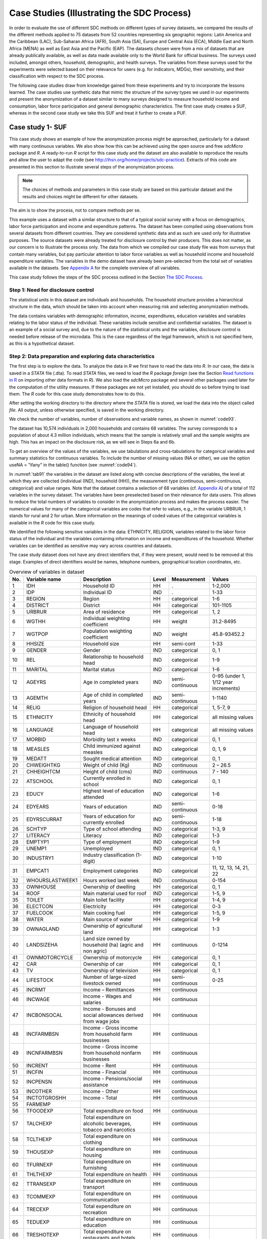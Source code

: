 Case Studies (Illustrating the SDC Process)
============================================

In order to evaluate the use of different SDC methods on different types
of survey datasets, we compared the results of the different methods
applied to 75 datasets from 52 countries representing six geographic
regions: Latin America and the Caribbean (LAC), Sub-Saharan Africa
(AFR), South Asia (SA), Europe and Central Asia (ECA), Middle East and
North Africa (MENA) as well as East Asia and the Pacific (EAP). The
datasets chosen were from a mix of datasets that are already publically
available, as well as data made available only to the World Bank for
official business. The surveys used included, amongst others, household,
demographic, and health surveys. The variables from these surveys used
for the experiments were selected based on their relevance for users
(e.g. for indicators, MDGs), their sensitivity, and their classification
with respect to the SDC process.

The following case studies draw from knowledge gained from these
experiments and try to incorporate the lessons learned. The case studies
use synthetic data that mimic the structure of the survey types we used
in our experiments and present the anonymization of a dataset similar to
many surveys designed to measure household income and consumption, labor
force participation and general demographic characteristics. The first
case study creates a SUF, whereas in the second case study we take this
SUF and treat it further to create a PUF.

Case study 1- SUF
-----------------

This case study shows an example of how the anonymization process might
be approached, particularly for a dataset with many continuous
variables. We also show how this can be achieved using the open source
and free *sdcMicro* package and *R*. A ready-to-run *R* script for this
case study and the dataset are also available to reproduce the results
and allow the user to adapt the code
(see http://ihsn.org/home/projects/sdc-practice). Extracts of this code
are presented in this section to illustrate several steps of the anonymization process.

.. NOTE:: 
	The choices of methods and parameters in 
	this case study are based on this particular dataset and the results and
	choices might be different for other datasets. 
	
The aim is to show the process, not to compare methods per se.

This example uses a dataset with a similar structure to that of a
typical social survey with a focus on demographics, labor force
participation and income and expenditure patterns. The dataset has been
compiled using observations from several datasets from different
countries. They are considered synthetic data and as such are used only
for illustrative purposes. The source datasets were already treated for
disclosure control by their producers. This does not matter, as our
concern is to illustrate the process only. The data from which we
compiled our case study file was from surveys that contain many
variables, but pay particular attention to labor force variables as well
as household income and household expenditure variables. The variables
in the demo dataset have already been pre-selected from the total set of
variables available in the datasets. See `Appendix A <appendices.html#Appendix A: Overview of Case Study Variables>`__ for the complete
overview of all variables.

This case study follows the steps of the SDC process outlined in the Section
`The SDC Process <process.html>`__.

Step 1: Need for disclosure control
~~~~~~~~~~~~~~~~~~~~~~~~~~~~~~~~~~~

The statistical units in this dataset are individuals and households.
The household structure provides a hierarchical structure in the data,
which should be taken into account when measuring risk and selecting
anonymization methods.

The data contains variables with demographic information, income,
expenditures, education variables and variables relating to the labor
status of the individual. These variables include sensitive and
confidential variables. The dataset is an example of a social survey
and, due to the nature of the statistical units and the variables,
disclosure control is needed before release of the microdata. This is
the case regardless of the legal framework, which is not specified here,
as this is a hypothetical dataset.

Step 2: Data preparation and exploring data characteristics
~~~~~~~~~~~~~~~~~~~~~~~~~~~~~~~~~~~~~~~~~~~~~~~~~~~~~~~~~~~

The first step is to explore the data. To analyze the data in *R* we
first have to read the data into *R*. In our case, the data is saved in
a *STATA* file (.dta). To read *STATA* files, we need to load the *R*
package *foreign* (see the Section 
`Read functions in R <sdcMicro.html#Read functions in R>`__ 
on importing other data formats in
*R*). We also load the *sdcMicro* package and several other packages
used later for the computation of the utility measures. If these
packages are not yet installed, you should do so before trying to load
them. The *R* code for this case study demonstrates how to do this.

.. code-block:: R
   :linenos:
   :caption: Loading required packages
   :name: code91
   
   # Load required packages   
   library(foreign)   # for read/write function for STATA files
   library(sdcMicro)  # sdcMicro package with functions for the SDC process
   library(laeken)    # for GINI
   library(reldist)   # for GINI
   library(bootstrap) # for bootstrapping
   library(ineq)      # for Lorenz curves

After setting the working directory to the directory where the *STATA*
file is stored, we load the data into the object called *file*. All
output, unless otherwise specified, is saved in the working directory.

.. code-block:: R
   :linenos:
   :caption: Loading the data
   :name: code92

   #  Set working directory
   setwd("C:/WorldBank/CaseStudy/")

   # Specify file name
   fname <- " case_1_data.dta"
   
   # Read-in file
   file <- read.dta(fname, convert.factors = F) # factors as numeric code

We check the number of variables, number of observations and variable
names, as shown in :numref:`code93`.

.. code-block:: R
   :linenos:
   :caption: Number of individuals and variables and variable names
   :name: code93

   dim(file) # Dimensions of file (observations, variables)
   ## [1] 10574 68

   colnames(file) # Variable names
   ##  [1] "REGION"        "DIST"          "URBRUR"        "WGTHH"
   ##  [5] "WGTPOP"        "IDH"           "IDP"           "HHSIZE"
   ##  [9] "GENDER"        "REL"           "MARITAL"       "AGEYRS"
   ## [13] "AGEMTH"        "RELIG"         "ETHNICITY"     "LANGUAGE"
   ## [17] "MORBID"        "MEASLES"       "MEDATT"        "CHWEIGHTKG"
   ## [21] "CHHEIGHTCM"    "ATSCHOOL"      "EDUCY"         "EDYRS"
   ## [25] "EDYRSCURRAT"   "SCHTYP"        "LITERACY"      "EMPTYP1"
   ## [29] "UNEMP1"        "INDUSTRY1"     "EMPCAT1"       "WHOURSWEEK1"
   ## [33] "OWNHOUSE"      "ROOF"          "TOILET"        "ELECTCON"
   ## [37] "FUELCOOK"      "WATER"         "OWNAGLAND"     "LANDSIZEHA"
   ## [41] "OWNMOTORCYCLE" "CAR"           "TV"            "LIVESTOCK"
   ## [45] "INCRMT"        "INCWAGE"       "INCBONSOCALL"  "INCFARMBSN"
   ## [49] "INCNFARMBSN"   "INCRENT"       "INCFIN"        "INCPENSN"
   ## [53] "INCOTHER"      "INCTOTGROSSHH" "FARMEMP"       "THOUSEXP"
   ## [57] "TFOODEXP"      "TALCHEXP"      "TCLTHEXP"      "TFURNEXP"
   ## [61] "THLTHEXP"      "TTRANSEXP"     "TCOMMEXP"      "TRECEXP"
   ## [65] "TEDUEXP"       "TRESTHOTEXP"   "TMISCEXP"      "TANHHEXP"

The dataset has 10,574 individuals in 2,000 households and contains 68
variables. The survey corresponds to a population of about 4.3 million
individuals, which means that the sample is relatively small and the
sample weights are high. This has an impact on the disclosure risk, as
we will see in Steps 6a and 6b.

To get an overview of the values of the variables, we use tabulations
and cross-tabulations for categorical variables and summary statistics
for continuous variables. To include the number of missing values (NA or
other), we use the option useNA = "ifany" in the table() function (see :numref:`code94`).

In :numref:`tab91` the variables in the dataset are listed along with concise
descriptions of the variables, the level at which they are collected
(individual (IND), household (HH)), the measurement type (continuous,
semi-continuous, categorical) and value ranges. Note that the dataset
contains a selection of 68 variables (cf. `Appendix A <appendices.html#Appendix A: Overview of Case Study Variables>`__) of a total of 112
variables in the survey dataset. The variables have been preselected
based on their relevance for data users. This allows to reduce the total
numbers of variables to consider in the anonymization process and makes
the process easier. The numerical values for many of the categorical
variables are codes that refer to values, e.g., in the variable URBRUR,
1 stands for rural and 2 for urban. More information on the meanings of
coded values of the categorical variables is available in the *R* code
for this case study.

We identified the following sensitive variables in the data: ETHNICITY,
RELIGION, variables related to the labor force status of the individual
and the variables containing information on income and expenditures of
the household. Whether variables can be identified as sensitive may vary
across countries and datasets.

The case study dataset does not have any direct identifiers that, if
they were present, would need to be removed at this stage. Examples of
direct identifiers would be names, telephone numbers, geographical
location coordinates, etc.

.. code-block:: R
   :linenos:
   :caption: Tabulation of the variable ‘gender’ and summary statistics for the variable ‘total annual expenditures’ in *R*
   :name: code94
   
   # tabulation of variable GENDER (sex, categorical)
   table(file$GENDER, useNA = "ifany") 
   ##    0    1
   ## 5448 5126

   # summary statistics for variable TANHHEXP (total annual household expenditures, 
   # continuous)
   summary(file$TANHHEXP) 
   ##    Min. 1st Qu.  Median    Mean 3rd Qu.    Max.
   ##     498   15550   17290   28560   29720  353200

.. _tab91:

.. table:: Overview of variables in dataset
   :widths: auto
   :align: center
    
   =====  =================  =====================================  =======  ==================  ========================================
    No.    Variable name      Description                            Level    Measurement         Values  
   =====  =================  =====================================  =======  ==================  ========================================
    1      IDH                Household ID                           HH        .                  1-2,000   
    2      IDP                Individual ID                          IND       .                  1-33                                                                        
    3      REGION             Region                                 HH        categorical        1-6       
    4      DISTRICT           District                               HH        categorical        101-1105  
    5      URBRUR             Area of residence                      HH        categorical        1, 2      
    6      WGTHH              Individual weighting coefficient       HH        weight             31.2-8495       
    7      WGTPOP             Population weighting coefficient       IND       weight             45.8-93452.2    
    8      HHSIZE             Household size                         HH        semi-cont          1-33      
    9      GENDER             Gender                                 IND       categorical        0, 1      
    10     REL                Relationship to household head         IND       categorical        1-9       
    11     MARITAL            Marital status                         IND       categorical        1-6       
    12     AGEYRS             Age in completed years                 IND       semi-continuous    0-95 (under 1, 1/12 year increments)        
    13     AGEMTH             Age of child in completed years        IND       semi-continuous    1-1140               
    14     RELIG              Religion of household head             HH        categorical        1, 5-7, 9                                                       
    15     ETHNICITY          Ethnicity of household head            HH        categorical        all missing values      
    16     LANGUAGE           Language of household head             HH        categorical        all missing values 
    17     MORBID             Morbidity last x weeks                 IND       categorical        0, 1               
    18     MEASLES            Child immunized against measles        IND       categorical        0, 1, 9                                                           
    19     MEDATT             Sought medical attention               IND       categorical        0, 1                                                                
    20     CHWEIGHTKG         Weight of child (Kg)                   IND       continuous         2 – 26.5                                                                     
    21     CHHEIGHTCM         Height of child (cms)                  IND       continuous         7 - 140                                                             
    22     ATSCHOOL           Currently enrolled in school           IND       categorical        0, 1                             
    23     EDUCY              Highest                                IND       categorical        1-6       
                              level of education attended                                                                      
    24     EDYEARS            Years of education                     IND       semi-continuous    0-18      
    25     EDYRSCURRAT        Years of education                     IND       semi-continuous    1-18      
                              for currently enrolled                                                                      
    26     SCHTYP             Type of                                IND       categorical        1-3, 9    
                              school attending                                                                     
    27     LITERACY           Literacy                               IND       categorical        1-3       
    28     EMPTYP1            Type of employment                     IND       categorical        1-9                                                                    
    29     UNEMP1             Unemployed                             IND       categorical        0, 1      
    30     INDUSTRY1          Industry                               IND       categorical        1-10      
                              classification (1-digit)                                                                     
    31     EMPCAT1            Employment categories                  IND       categorical        11, 12, 13, 14, 21, 22         
    32     WHOURSLASTWEEK1    Hours worked last week                 IND       continuous         0-154                                                                   
    33     OWNHOUSE           Ownership of dwelling                  HH        categorical        0, 1                                                                    
    34     ROOF               Main material used for roof            IND       categorical        1-5, 9    
    35     TOILET             Main toilet facility                   HH        categorical        1-4, 9                                                                  
    36     ELECTCON           Electricity                            HH        categorical        0-3       
    37     FUELCOOK           Main cooking fuel                      HH        categorical        1-5, 9                                                                         
    38     WATER              Main source of water                   HH        categorical        1-9                                                                           
    39     OWNAGLAND          Ownership of agricultural land         HH        categorical        1-3       
    40     LANDSIZEHA         Land size owned by household           HH        continuous         0-1214    
                              (ha) (agric and non agric)                                                                        
    41     OWNMOTORCYCLE      Ownership of motorcycle                HH        categorical        0, 1                                                                           
    42     CAR                Ownership of car                       HH        categorical        0, 1      
    43     TV                 Ownership of television                HH        categorical        0, 1      
    44     LIFESTOCK          Number of                              HH        semi-continuous    0-25      
                              large-sized livestock owned                                                                         
    45     INCRMT             Income – Remittances                   HH        continuous                
    46     INCWAGE            Income - Wages and salaries            HH        continuous                
    47     INCBONSOCAL        Income - Bonuses and social            HH        continuous                 
                              allowances derived from wage jobs                                                                       
    48     INCFARMBSN         Income - Gross income                  HH        continuous                 
                              from household farm businesses                                                                           
    49     INCNFARMBSN        Income - Gross income from             HH        continuous                 
                              household nonfarm businesses                                                                   
    50     INCRENT            Income - Rent                          HH        continuous                
    51     INCFIN             Income - Financial                     HH        continuous                
    52     INCPENSN           Income - Pensions/social assistance    HH        continuous                
    53     INCOTHER           Income - Other                         HH        continuous                
    54     INCTOTGROSHH       Income - Total                         HH        continuous                
    55     FARMEMP                                                                                       
    56     TFOODEXP           Total expenditure on food              HH        continuous                
    57     TALCHEXP           Total expenditure on alcoholic         HH        continuous                                                                             
                              beverages, tobacco and narcotics                                                                   
    58     TCLTHEXP           Total expenditure on clothing          HH        continuous                                                                            
    59     THOUSEXP           Total expenditure on housing           HH        continuous                                                                              
    60     TFURNEXP           Total expenditure on furnishing        HH        continuous                                                                                
    61     THLTHEXP           Total expenditure on health            HH        continuous                                                                           
    62     TTRANSEXP          Total expenditure on transport         HH        continuous                                                                           
    63     TCOMMEXP           Total expenditure on communication     HH        continuous                                                                                  
    64     TRECEXP            Total expenditure on recreation        HH        continuous                                                                                       
    65     TEDUEXP            Total expenditure on education         HH        continuous                                                                            
    66     TRESHOTEXP         Total expenditure on restaurants       HH        continuous                                                                                      
                              and hotels                                                                      
    67     TMISCEXP           Total expenditure on                   HH        continuous                                                                                      
                              miscellaneous spending                                                                    
    68     TANHHEXP           Total annual nominal household         HH        continuous                                                                             
                              expenditures                                                                     
   =====  =================  =====================================  =======  ==================  ========================================

It is always important to ensure that the relationships between
variables in the data are preserved during the anonymization process and
to explore and take note of these relationships before beginning the
anonymization. In the final step in the anonymization process, an audit
should be conducted, using these initial results, to check that these
relationships are maintained in the anonymized dataset.

In our demo dataset, we identify several relationships between variables
that need to be preserved during the anonymization process. The
variables TANHHEXP and INCTOTGROSSHH represent the total annual nominal
household expenditure and the total gross annual household income,
respectively, and these variables are aggregations of existing income
and expenditure components in the dataset.

The variables related to education are available only for individuals in
the appropriate age groups and missing for other individuals. We make a
similar observation for variables relating to children, such as height,
weight and age in months. In addition, the household-level variables
(cf. fourth column of :numref:`tab91`) have the same values for all members in
any particular household. The value of household size corresponds to the
actual number of individuals belonging to that household in the dataset.
As we proceed, we have to take care that these relationships and
structures are preserved in the anonymization process.

When tabulating the variables, we notice that the variables RELIG,
EMPTYP1 and LIVESTOCK have missing value codes different from the *R*
standard missing value code NA. Before proceeding, we need to recode
these to NA so *R* interprets them correctly. The missing value codes
are resp. 99999, 99 and 9999 for these three variables. These are
genuine missing value codes and not caused by the variables being not
applicable to the individual. :numref:`code95` shows how to make these
changes.

.. NOTE::
	At the end of the anonymization process, and if desired
	for users, it is relatively easy to change these values back to their
	original missing value code.

.. code-block:: R
   :linenos:
   :caption: Recoding missing value codes
   :name: code95
   
   # Set different NA codes to R missing value NA
   file[,'RELIG'][file[,'RELIG'] == 99999]        <- NA
   file[,'EMPTYP1'][file[,'EMPTYP1'] == 99]       <- NA
   file[,'LIVESTOCK'][file[,'LIVESTOCK'] == 9999] <- NA

We also take note that the variables LANGUAGE and ETHNICITY have only
missing values. Variables that contain only missing values should be
removed from the dataset at this stage and excluded from the
anonymization process. Removing these variables does not mean loss of
data or reduction of the data utility, since these variables did not
contain any information. It is, however, necessary to remove them,
because keeping them can lead to errors in some of the anonymization
methods in *R*. It is always possible to add these variables back into
the dataset to be released at the end of the anonymization process. It
is useful to reduce the dataset to those variables and records relevant
for the anonymization process. This guarantees the best results in *R*
and fewer errors. In :numref:`code96` we drop the variables that contain all
missing values.

.. code-block:: R
   :linenos:
   :caption: Dropping variables with only missing values
   :name: code96
   
   # Drop variables containing only missings
   file <- file[,!names(file) %in% c('LANGUAGE', 'ETHNICITY')]

We assume that the data are collected in a survey that uses simple
sampling of households. The data contains two weight coefficients: WGTHH
and WGTPOP. The relationship between the weights is WGTPOP = WGTHH \*
HHSIZE. WGTPOP is the sampling weight for the households and WGTHH is
the sampling weight for the individuals to be used for disclosure risk
calculations. WGTHH is used for computing individual-level indicators
(such as education) and WGTPOP is used for population level indicators
(such as income indicators). There are no strata variables available in
the data. We will use WGTPOP for the anonymization of the household
variables and WGTHH for the anonymization of the individual-level
variables.

Step 3: Type of release
~~~~~~~~~~~~~~~~~~~~~~~

In this case study, we assume that data will be released as a SUF, which
will be only available under license to accredited researchers with
approved research proposals (see the Section 
`Conditions for SUFs <release_types.html#Conditions for SUFs>`__  
for more information of the
release of a SUF). Therefore, the accepted risk level is higher and a
broader set of variables can be released than would be the case when
releasing a PUF. Since we do not have an overview of the requirements of
all users, we restrict the utility measures to a selected number of data
uses (see Step 5).

Step 4: Intruder scenarios and choice of key variables
~~~~~~~~~~~~~~~~~~~~~~~~~~~~~~~~~~~~~~~~~~~~~~~~~~~~~~

Next, we analyze possible intruder scenarios and select
quasi-identifiers or key variables based on these scenarios. Since the
dataset used in this case study is a demo dataset that does not stem
from an existing country (and hence we do not have information on
external data sources available to possible intruders) and the original
data has already been anonymized, it is not possible to define exact
disclosure scenarios. Instead, we draft intruder scenarios for this demo
dataset based on some hypothetical assumptions about availability of
external data sources. We consider two types of disclosure scenarios: 1)
matching to other publicly available datasets and 2) spontaneous
recognition. The license under which the dataset will be distributed
(SUF) prohibits matching to external resources. Still this can happen.
However, the more important scenario is the one of spontaneous
recognition. We describe both scenarios in the following two paragraphs.

For the sake of illustration, we assume that population registers are
available with the demographic variables gender, age, place of residence
(region, urban/rural), religion and other variables such as marital
status and variables relating to education and professional status that
are also present in our dataset. In addition, we assume that there is a
publically available cadastral register on land ownership. Based on this
analysis of available data sources, we select the variables REGION,
URBRUR, HHSIZE, OWNAGLAND, RELIG, GENDER, REL (relationship to household
head), MARITAL (marital status), AGEYRS, INDUSTRY1 and two variables
relating to school attendance as categorical quasi-identifiers, the
expenditure and income variables as well as LANDSIZEHA as continuous
quasi-identifiers. According to our assessment, these variables might
enable an intruder to re-identify an individual or household in the
dataset by matching with other available datasets.

:numref:`tab92` gives an overview of the selected quasi-identifiers and their
levels of measurement.

The decision to release the dataset as a SUF means the level of
anonymization will be relatively low and consequently, the variables are
more detailed and a scenario of spontaneous recognition is our main
concern. Therefore, we should check for rare combinations or unusual
patterns in the variables. Variables that may lead to spontaneous
recognition in our sample are amongst others HHSIZE (household size),
LANDSIZEHA as well as income and expenditure variables. Large households
and large land ownership are easily identifiable. The same holds for
extreme outliers in wealth and expenditure variables, especially when
combined with other identifying variables such as region. There might be
only one or a few households in a certain region with a high income,
such as the local doctor. Variables that are easily observable and known
by neighbors such as ROOF, TOILET, WATER, ELECTCON, FUELCOOK,
OWNMOTORCYCLE, CAR, TV and LIVESTOCK may also need protection depending
on what stands out in the community, since a researcher might be able to
identify persons (s)he knows. This is called the nosy-neighbor scenario.

.. _tab92:

.. table:: List of selected quasi-identifiers
   :widths: auto
   :align: center
   
   =========================================================  =============================
    Name                                                       Measurement                  
   =========================================================  =============================
    REGION (region)                                            Household, categorical       
    URBRUR (area of residence)                                 Household, categorical       
    HHSIZE (household size)                                    Household, categorical       
    OWNAGLAND (agricultural land ownership)                    Household, categorical       
    RELIG (religion of household  head)                        Household, categorical       
    LANDSIZEHA (size of agr. and non-agr. land)                Household, continuous        
    TANHHEXP (total expenditures)                              Household, continuous        
    TEXP (expenditures in category)                            Household, continuous        
    INCTOTGROSSHH (total income)                               Household, continuous        
    INC(income in category)                                    Household, continuous        
    GENDER (sex)                                               Individual, categorical      
    REL (relationship to household head)                       Individual, categorical      
    MARITAL (marital status)                                   Individual, categorical      
    AGEYRS (age in completed years)                            Individual, semi-continuous  
    EDYRSCURATT (years of education for currently enrolled)    Individual, semi-continuous  
    EDUCY (highest level of education completed)               Individual, categorical      
    ATSCHOOL (currently enrolled in school)                    Individual, categorical      
    INDUSTRY1 (industry classification)                        Individual, categorical      
   =========================================================  =============================


Step 5: Data key uses and selection of utility measures
~~~~~~~~~~~~~~~~~~~~~~~~~~~~~~~~~~~~~~~~~~~~~~~~~~~~~~~

In this case study, our aim is to create a SUF that provides sufficient
information for accredited researchers. We know that the primary use of
these data will be to evaluate indicators relating to income and
inequality. Examples are the GINI coefficient and indicators on what
share of income is spent on what type of expenditures. Furthermore, we
focus on some education indicators. :numref:`tab93` gives an overview of the
utility measures we selected. Besides these utility measures, which are
specific to the data uses, we also do standard checks, such as comparing
tabulations, cross-tabulations and summary statistics before and after
anonymization.

.. _tab93:

.. table:: Overview of selected utility measures
   :widths: auto
   :align: center
      
   ======================================================================  ===
    Gini point estimates and confidence intervals for total expenditures    .
    Lorenz curves for total expenditures  
    Mean monthly per capita total expenditures by area of residence 
    Average share of components for expenditures 
    Mean monthly per capita total income by area of residence
    Average share of components for income  
    Net enrollment in primary education by gender   
   ======================================================================  ===  


There are no published figures and statistics available that are
calculated from this dataset because it is a demo. In general, the
published figures should be re-computed based on the anonymized dataset
and compared to the published figures in Step 11. Large differences
would reduce the credibility of the anonymized dataset.

Hierarchical (household) structure
~~~~~~~~~~~~~~~~~~~~~~~~~~~~~~~~~~

Our demo survey collects data on individuals in households. The
household structure is important for data users and should be considered
in the risk assessment. Since some variables are measured on the
household level and thus have identical values for each household
member, the values of the household variables should be treated in the
same way for each household member (see the Section 
`Anonymization of the quasi-identifier household size <anon_methods.html#Anonymization of the quasi-identifier household size>`__). 
Therefore, we
first anonymize only the household variables. After this, we merge them
with the individual-level variables and then anonymize the
individual-level and household-level variables jointly.

Since the data has a hierarchical structure, Steps 6 through 10 are
repeated twice: Steps 6a through 10a are for the household-level
variables and Steps 6b through 10b for the combined dataset. In this
way, we ensure that household-level variable values remain consistent
across household members for each household and the household structure
cannot be used to re-identify individuals. This is further explained in
the Sections `Levels of risk <measure_risk.html#Levels of risk>`__
and `Randomizing order and numbering of individuals or households <sdcMicro.html#Randomizing order and numbering of individuals or households>`__ .

Before continuing to Step 6a, we select the categorical key variables,
continuous key variables and any variables selected for use in PRAM
routines, as well as household-level sampling weights. We extract these
selected household variables and the households from the dataset and
save them as *fileHH*. The choice of PRAM variables is further explained
in Step 8a. :numref:`code97` illustrates how these steps are done in *R* (see
also the Section `Household structure <sdcMicro.html#Household structure>`__). 

.. NOTE:: 
	In our dataset, some of the categorical variables when imported from the STATA file were not imported as
	factors. sdcMicro requires that these be converted to factors before
	proceeding.
	
Conversion of these variables to factors is also shown in :numref:`code97`.

.. code-block:: R
   :linenos:
   :caption: Selecting the variables for the household-level anonymization
   :name: code97
   
   ### Select variables (household level)
   # Key variables (household level)
   selectedKeyVarsHH = c('URBRUR', 'REGION', 'HHSIZE', 'OWNHOUSE', 'OWNAGLAND', 'RELIG')

   # Changing variables to class factor
   file$URBRUR    <- as.factor(file$URBRUR)
   file$REGION    <- as.factor(file$REGION)
   file$OWNHOUSE  <- as.factor(file$OWNHOUSE)
   file$OWNAGLAND <- as.factor(file$OWNAGLAND)
   file$RELIG     <- as.factor(file$RELIG)

   # Numerical variables
   numVarsHH = c('LANDSIZEHA',    'TANHHEXP', 'TFOODEXP', 'TALCHEXP',
                 'TCLTHEXP',      'THOUSEXP', 'TFURNEXP', 'THLTHEXP',   'TTRANSEXP',
                 'TCOMMEXP',      'TRECEXP',  'TEDUEXP',  'TRESHOTEXP', 'TMISCEXP',
                 'INCTOTGROSSHH', 'INCRMT',   'INCWAGE',  'INCFARMBSN', 'INCNFARMBSN',
                 'INCRENT',       'INCFIN',   'INCPENSN', 'INCOTHER')
   # PRAM variables
   pramVarsHH = c('ROOF', 'TOILET', 'WATER', 'ELECTCON',
                  'FUELCOOK', 'OWNMOTORCYCLE', 'CAR', 'TV', 'LIVESTOCK')

   # sample weight (WGTPOP) (household)
   weightVarHH = c('WGTPOP')
   
   # All household level variables
   HHVars <- c('HID', selectedKeyVarsHH, pramVarsHH, numVarsHH, weightVarHH)

We then extract these variables from *file*, the dataframe in *R* that
contains all variables. Every household has the same number of entries
as it has members (e.g., a household of three will be repeated three
times in *fileHH*). Before analyzing the household-level variables, we
select only one entry per household, as illustrated in :numref:`code98`. This
is further explained in the Section `Household structure <sdcMicro.html#Household structure>`__.

.. code-block:: R
   :linenos:
   :caption: Taking a subset with only households
   :name: code98
   
   # Create subset of file with households and HH variables
   fileHH <- file[,HHVars]
   
   # Remove duplicated rows based on IDH, select uniques, one row per household in fileHH
   fileHH <- fileHH[which(!duplicated(fileHH$IDH)),]

   dim(fileHH)
   ## [1] 2000   39

The file *fileHH* contains 2,000 households and 39 variables. We are now
ready to create our *sdcMicro* object with the corresponding variables
we selected in :numref:`code97`. For our case study, we will create an
*sdcMicro* object called *sdcHH* based on the data in *fileHH*, which we
will use for steps 6a – 10a (see :numref:`code99`). 

.. NOTE:: 
	When the sdcMicro object is created, the sdcMicro package automatically calculates and
	stores the risk measures for the data.

This leads us to Step 6a.

.. code-block:: R
   :linenos:
   :caption: Creating a *sdcMicro* object for the household variables
   :name: code99
   
   # Create initial SDC object for household level variables
   sdcHH <- createSdcObj(dat = fileHH, keyVars = selectedKeyVarsHH, pramVars = pramVarsHH,
                         weightVar = weightVarHH, numVars = numVarsHH)

   numHH <- length(fileHH[,1]) # number of households

Step 6a: Assessing disclosure risk (household level)
~~~~~~~~~~~~~~~~~~~~~~~~~~~~~~~~~~~~~~~~~~~~~~~~~~~~

As a first measure, we evaluate the number of households violating
k-anonymity at the levels 2, 3 and 5.

:numref:`tab94` shows the number of violating households as well as the
percentage of the total number of households. :numref:`code910` illustrates
how to find these values with *sdcMicro*. The print() function in
*sdcMicro* shows only the values for thresholds 2 and 3. Values for
other thresholds can be calculated manually by summing up the
frequencies smaller than the k-anonymity threshold, as shown in :numref:`code910`.

.. _tab94:

.. table:: Number and proportion of households violating k-anonymity
   :widths: auto
   :align: center
   
   ===================  ========================  ==================================
    k-anonymity level    Number of HH violating    Percentage of total number of HH
   ===================  ========================  ==================================
     2                       103                    5.15 %                 
     3                       229                    11.45 %                
     5                       489                    24.45 %                
   ===================  ========================  ==================================

.. code-block:: R
   :linenos:
   :caption: Showing number of households violating k-anonymity for levels 2,3 and 5
   :name: code910
   
   # Number of observations violating k-anonymity (thresholds 2 and 3)
   print(sdcHH)
   ## Infos on 2/3-Anonymity:
   ##
   ## Number of observations violating
   ##  - 2-anonymity: 103
   ##  - 3-anonymity: 229
   ##
   ## Percentage of observations violating
   ##  - 2-anonymity: 5.150 %
   ##  - 3-anonymity: 11.450 %
   --------------------------------------------------------------------------

   # Calculate sample frequencies and count number of obs. violating k(5) - anonymity
   kAnon5 <- sum(sdcHH@risk$individual[,2] < 5)
   
   kAnon5
   ## [1] 489

   # As percentage of total
   kAnon5 / numHH
   ## [1] 0.2445

It is often useful to view the values for the household(s) that violate
k-anonymity. This might help clarify which variables cause the
uniqueness of these households; this can then be used later when
choosing appropriate SDC methods. :numref:`code911` shows how to assess the
values of the households violating 3 and 5-anonymity. It seems that
among the categorical key variables, the variable HHSIZE is responsible
for many of the unique combinations and the origin of much of the risk.
Having determined this, we can flag HHSIZE as a possible first variable
to treat to obtain the required risk level. In practice, with a variable
like HHSIZE, this will likely involve removing large households from the
dataset to be released. As explained in the Section
`Anonymization of the quasi-identifier household size <anon_methods.html#Anonymization of the quasi-identifier household size>`__
, recoding and local
suppression are no valid options for the variable HHSIZE. The
frequencies of household size in :numref:`tab97` show that there
are few households with more than 13 household members. This makes these
households easily identifiable based on the number of household members
and at high risk of re-identification, also in the context of the nosy
neighbor scenario.

.. code-block:: R
   :linenos:
   :caption: Showing households that violate k-anonymity
   :name: code911
   
   # Show values of key variable of records that violate k-anonymity
   fileHH[sdcHH@risk$individual[,2] < 3, selectedKeyVarsHH] # for 3-anonymity
   fileHH[sdcHH@risk$individual[,2] < 5, selectedKeyVarsHH] # for 5-anonymity

We also assess the disclosure risk of the categorical variables with the
individual and global risk measures as described in the Sections
`Individual risk <measure_risk.html#Individual risk>`__ and
`Global risk <measure_risk.html#Global risk>`__. 
In *fileHH* every entry represents a household. Therefore, we use
the individual non-hierarchical risk here, where the individual refers
in this case to a household. *fileHH* contains only households and has
no hierarchical structure. In Step 6b, we evaluate the hierarchical risk
in *file*, the dataset containing both households and individuals. The
individual and global risk measures automatically take into
consideration the household weights, which we defined in :numref:`code97`. In
our file, the global risk measure calculated using the chosen key
variables is 0.05%. This percentage is extremely low and corresponds to
1.03 expected re-identifications. The results are also shown in :numref:`code912`. 
This low figure can be explained by the relatively small sample
size of 0.25% of the total population. Furthermore, one should keep in
mind that this risk measure is based only on the categorical
quasi-identifiers at the household level. :numref:`code912` illustrates how
to print the global risk measure.

.. code-block:: R
   :linenos:
   :caption: Printing global risk measures
   :name: code912
   
   print(sdcHH, "risk")

   ## Risk measures:
   ##
   ## Number of observations with higher risk than the main part of the data: 0
   ## Expected number of re-identifications: 1.03 (0.05 %)

The global risk measure does not provide information about the spread of
the individual risk measures. There might be a few households with
relatively high risk, while the global (average) risk is low. It is
therefore useful as a next step to inspect the observations with
relatively high risk. The highest risk is 5.5% and only 14 households
have risk larger than 1%. :numref:`code913` shows how to display those
households with risk over a certain threshold. Here the threshold is
0.01 (1%).

.. code-block:: R
   :linenos:
   :caption: Observations with individual risk higher than 1%
   :name: code913
   
   # Observations with risk above certain threshold (0.01)
   fileHH[sdcHH@risk$individual[, "risk"] > 0.01,]

Since the selected key variables at the household level are both
categorical and numerical, the individual and global risk measures based
on frequency counts do not completely reflect the disclosure risk of the
entire dataset. Both categorical and continuous key variables are
important for the data users, thus options like recoding the continuous
variables (e.g., by creating quantiles of income and expenditure
variables) to make all of them categorical will likely not satisfy the
data user’s needs. We therefore avoid recoding continuous variables and
assess the disclosure risk of the categorical and continuous variables
separately. This approach can be partly justified by the fact that any
potential matching to external data sources for the continuous and
categorical variables are available from different external data sources
and as such will not be used simultaneously for matching.

**Continuous variables**

To measure the risk of the continuous variables, we use an interval
measure, which measures the number of anonymized values that are too
close to their original values. See the Section `Interval measure <measure_risk.html#Interval measure>`__
for more information
on interval-based risk measures for continuous variables. This measure
is an ex-post measure, meaning that the risk can be evaluated only after
anonymization and measures whether the perturbation is sufficiently
large. Since it is an ex-post measure, we can evaluate it only in Step
9a after the variables have been treated. Evaluating this measure based
on the original data would lead to a risk of 100%; all values would be
too close to the original values since they would coincide with the
original values, no matter how small the chosen intervals would be.

We also look at the distribution of LANDSIZEHA. In the variable
LANDSIZEHA high values are rare and can lead to re-identification. An
example is a large landowner in a specific region. To evaluate the
distribution of the variable LANDSIZEHA, we look at the percentiles.
Every percentile represents approximately 20 households. In addition, we
look at the values of the largest 50 plots. :numref:`code914` shows how to
use *R* to display the quantiles and the largest landplots. :numref:`tab95`
shows the 90\ :sup:`th` – 100\ :sup:`th` percentiles and :numref:`tab96`
displays the largest 50 values for LANDSIZEHA. Based on these values, we
conclude that values of LANDSIZEHA over 40 make the household very
identifiable. These large households and households with large land
plots need extra protection, as discussed in Step 8a.

.. code-block:: R
   :linenos:
   :caption: Percentiles of LANDSIZE and listing the sizes of the largest 50 plots
   :name: code914
   
   # 1st - 100th percentiles of land size
   quantile(fileHH$LANDSIZEHA, probs = (1:100)/100, na.rm= TRUE)
   
   # Values of landsize for largest 50 plots
   tail(sort(fileHH$LANDSIZEHA), n = 50)

.. _tab95:

.. table:: Percentiles 90-100 of the variable LANDSIZE
   :widths: auto
   :align: center
   
   ============  =======  =======  =======  ========  ===========  =======
    Percentile     90      91       92       93        94           95  
   ============  =======  =======  =======  ========  ===========  =======
    Value         6.00     8.00     8.09     10.12      10.12       10.12 
    Percentile    96       97       98       99         100               
    Value         12.14    20.23    33.83    121.41     1,214.08          
   ============  =======  =======  =======  ========  ===========  =======

.. _tab96:

.. table:: 50 largest values of the variable LANDSIZE
   :widths: auto
   :align: center

   ========  ========  ========  ========  ========  ========  ========  ========  ========  =========  
    12.14     15.00     15.37     15.78     16.19     20.00     20.23     20.23     20.23     20.23     
    20.23     20.23     20.23     20.23     20.23     20.23     20.23     20.23     20.23     20.23     
    20.23     20.23     20.50     30.35     32.38     40.47     40.47     40.47     40.47     40.47     
    40.47     40.47     80.93     80.93     80.93     80.93     121.41    121.41    161.88    161.88    
    161.88    182.11    246.86    263.05    283.29    404.69    404.69    607.04    809.39    1214.08   
   ========  ========  ========  ========  ========  ========  ========  ========  ========  =========  


Step 7a: Assessing utility measures (household level)
~~~~~~~~~~~~~~~~~~~~~~~~~~~~~~~~~~~~~~~~~~~~~~~~~~~~~

The utility of the data does not only depend on the household level
variables, but on the combination of household-level and
individual-level variables. Therefore, it is not useful to evaluate all
the utility measures selected in Step 5 at this stage, i.e., before
anonymizing the individual level variables. We restrict the initial
measurement of utility to those measures that are solely based on the
household variables. In our dataset, these are the measures related to
income and expenditure and their distributions. The results are
presented in Step 10a, together with the results after anonymization,
which allow direct comparison. If after the next anonymization step it
appears that the data utility has been significantly decreased by the
suppression of some household level variables, we can return to this
step.

Step 8a: Choice and application of SDC methods (household variables)
~~~~~~~~~~~~~~~~~~~~~~~~~~~~~~~~~~~~~~~~~~~~~~~~~~~~~~~~~~~~~~~~~~~~

This step is divided into the anonymization of the variable HHSIZE, as
this is a special case, the anonymization of the other selected
categorical quasi-identifiers and the anonymization of the selected
continuous quasi-identifiers.

**Variable HHSIZE**

The variable HHSIZE poses a problem for the anonymization of the file,
since suppressing it will not anonymize this variable: a simple
headcount based on the household ID would allow the reconstruction of
this variable. :numref:`tab97` shows the absolute frequencies of HHSIZE. The
number of households for each size larger than 13 is 6 or fewer and can
be considered outliers with a higher risk of re-identification, as
discussed in Step 6a. One way to deal with this is to remove all
households of size 14 or larger from the dataset [#foot71]_.
Removing 29 households of size 14 or larger reduces the number of
2-anonymity violations by 18, of 3-anonymity violations by 26 and of
5-anonymity violations by 29. This means that all removed households
violated 5-anonymity due to the value of the variable HHSIZE and many of
them 2- or 3-anonymity. In addition, the average individual risk amongst
the 29 households is 0.15%, which is almost three times higher than the
average individual risk of all households. The impact on the global risk
measure of removing these 29 households is, however, limited, due to the
relatively small number of removed households in comparison to the total
number of 2,000 households. Removing the households is primarily to
protect these specific households, not to reduce the global risk.

.. NOTE: 
	When using sdcMicro and manually removing households, the
	sdcMicro object should be recreated based on the new, manually edited
	dataset. 
	
Changes, such as removing records, cannot be done in the
*sdcMicro* object. :numref:`code915` illustrates the way to remove households
and recreate the *sdcMicro* object.

.. _tab97:

.. table:: Frequencies of variable HHSIZE (household size)
   :widths: auto
   :align: center

   ===========  =====  =====  =====  =====  =====  =====  =====  =====  ====  ====  ====   ==== 
    HHSIZE       1      2      3      4      5      6      7      8      9     10    11     12  
    Frequency    152    194    238    295    276    252    214    134    84    66    34     21  
    HHSIZE       13     14     15     16     17     18     19     20     21    22    33        
    Frequency    11     6      6      5      4      2      1      2      1     1     1         
   ===========  =====  =====  =====  =====  =====  =====  =====  =====  ====  ====  ====   ==== 

.. code-block:: R
   :linenos:
   :caption: Removing households with large (rare) household sizes
   :name: code915
   
   # Tabulation of variable HHSIZE
   table(sdcHH@manipKeyVars$HHSIZE)

   # Remove large households (14 or more household members) from file and fileHH
   file <- file[!file[,'HHSIZE'] >= 14,]

   fileHHnew <- fileHH[!fileHH[,'HHSIZE'] >= 14,]

   # Create new sdcMicro object based on the file without the removed households
   sdcHH <- createSdcObj(dat=fileHHnew, keyVars=selectedKeyVarsHH, pramVars=pramVarsHH, 
                         weightVar=weightVarHH, numVars = numVarsHH)

**Categorical variables**

We are now ready to move on to the choice of SDC methods for the
categorical variables on the household level in our dataset. As noted in
our discussion of the methods, applying perturbative methods and local
suppression may lead to large loss of utility. The common approach is to
apply recoding to the largest possible extent as a first approach, to
reach a prescribed level of risk and reduce the number of suppressions
needed. Only after that should methods such as local suppression be
applied. If this approach does not already achieve the desired result,
we can consider perturbative methods.

Since the file is to be released as a SUF, we can keep a higher level of
detail in the data. The selected categorical key variables at the
household level are not suitable for recoding at this point. Due to the
relatively low risk of re-identification based on the five selected
categorical household level variables, it is possible in this case to
use an option like local suppression to achieve our desired level of
risk. Applying local suppression when initial risk is relatively low
will likely only lead to suppression of few observations and thus limit
the loss of utility. If, however, the data had been measured to have a
relatively high risk, then applying local suppression without previous
recoding would likely result in a large number of suppressions and
greater information loss. Efforts such a recoding should be taken first
before suppressing in cases where risk is initially measured as high.
Recoding will reduce risk with little information loss and thus the
number of suppressions, if local suppression is applied as an additional
step. We apply local suppression to reach 2-anonymity. The choice of the
low level of two is based on the overall low re-identification risk due
to the high sample weights and the release as SUF. High sample weights
mean, ceteris paribus, a low level of re-identification risk. Achieving
2-anonymity is the same as removing sample uniques. This leads to 42
suppressions in the variable HHSIZE and 4 suppressions in the variable
REGION. As explained earlier, suppression of the value of the variable
HHSIZE does not lead to actual suppression of this information.
Therefore, we redo the local suppression, but this time we tell
*sdcMicro* to, if possible, not suppress HHSIZE but one of the other
variables.

In *sdcMicro* it is possible to tell the algorithm which variables are
important and less important for making small changes (see also the Section
`Local suppression <anon_methods.html#Local suppression>`__). 
To prevent HHSIZE being suppressed, we set the importance of
HHSIZE in the importance vectors to the highest (i.e., 1). :numref:`code916`
shows how to apply local suppression and put importance on the variable
HHSIZE. The variable REGION is the type of variable that should not have
any suppressions either. We also set the importance of REGION to 2 and
the importance of RURURB to 3. This leads to an order of the variables
to be considered for suppression by the algorithm. Instead of 42
suppressions in the variable HHSIZE, this leads one suppressed value in
the variable HHSIZE, and to 6, 1, 48 and 16 suppressions respectively
for the variables URBRUR, REGION, OWNAGLAND and RELIG (which we set as
less important). The importance is clearly reflected in the number of
suppression. The total number of suppressions is higher than without
importance vector (71 vs. 46), but 2-anonymity is achieved in the
dataset with fewer suppressions in the variables HHSIZE and REGION. We
remove the one household with the suppressed value of HHSIZE (13) to
protect this household. 

.. NOTE:: 
	In :numref:`code916` we use the undolast() function in sdcMicro to go one step back after we had first
	applied local suppression with no importance vector.
	
The undolast() function restores the *sdcMicro* object back to the previous state
(i.e., before we applied local suppression), which allows us to rerun
the same command, but this time with an importance vector set. The
undolast() function can only be used to go one step back.

.. code-block:: R
   :linenos:
   :caption: Local suppression with and without importance vector
   :name: code916
   
   # Local suppression
   sdcHH <- localSuppression(sdcHH, k=2, importance = NULL) # no importance vector

   print(sdcHH, "ls")
   ## Local Suppression:
   ##     KeyVar | Suppressions (#) | Suppressions (%)
   ##     URBRUR |                0 |            0.000
   ##     REGION |                4 |            0.203
   ##     HHSIZE |               37 |            1.877
   ##  OWNAGLAND |                0 |            0.000
   ##      RELIG |                0 |            0.000

   sdcHH <- undolast(sdcHH)

   sdcHH <- localSuppression(sdcHH, k=2, importance = c(3, 2, 1, 5, 5)) 
   # importance on HHSIZE (1), REGION (2) and URBRUR (3)

   print(sdcHH, "ls")
   ## Local Suppression:
   ##     KeyVar | Suppressions (#) | Suppressions (%)
   ##     URBRUR |                6 |            0.304
   ##     REGION |                1 |            0.051
   ##     HHSIZE |                1 |            0.051
   ##  OWNAGLAND |               43 |            2.182
   ##      RELIG |               16 |            0.812

The variables ROOF, TOILET, WATER, ELECTCON, FUELCOOK, OWNMOTORCYCLE,
CAR, TV and LIVESTOCK are not sensitive variables and were not selected
as quasi-identifiers because we assumed that there are no external data
sources containing this information that could be used for matching.
Values can be easily observed or be known to neighbors, however, and
therefore are important, together with other variables, for the
spontaneous recognition scenario and nosy neighbor scenario. To
anonymize these variables, we want to introduce a low level of
uncertainty in them. Therefore, we decide to use invariant PRAM for the
variables ROOF, TOILET, WATER, ELECTCON, FUELCOOK, OWNMOTORCYCLE, CAR,
TV and LIVESTOCK, where we treat LIVESTOCK as a semi-continuous variable
due to the low number of different values. 
The Section `PRAM (Post RAndomization Method) <anon_methods.html#PRAM (Post RAndomization Method)>`__ provides more
information on the PRAM method and its implementation in *sdcMicro*.
:numref:`code917` illustrates how to apply PRAM. We choose the parameter
*pd*, the lower bound for the probability that a value is not changed,
to be relatively high at 0.8. We can choose a high value, because the
variables themselves are not sensitive and we only want to introduce a
low level of changes to minimize the utility loss. Because the
distribution of many of the variables chosen for PRAM depends on the
REGION, we decide to use the variable REGION as a strata variable. In
this way the transition matrix is computed for each region separately.
Because PRAM is a probabilistic method, we set a seed for the random
number generator before applying PRAM to ensure reproducibility of the
results. 

.. NOTE:: 
	In practice, it is not advisable to set a seed of
	12345, but rather a longer more complex and less easy to guess
	sequence. 

The seed should not be released, since it allows for
reconstructing the original values if combined with the transition
matrix. The transition matrix can be released: this allows for
consistent statistical inference by correcting the statistical methods
used if the researcher has knowledge about the PRAM method (at this
point *sdcMicro* does not allow the retrieval of the transition matrix).

.. code-block:: R
   :linenos:
   :caption: Applying PRAM
   :name: code917
   
   # Pram
   set.seed(12345)
   sdcHH <- pram(sdcHH, strata_variables = "REGION", pd = 0.8)

   ## Number of changed observations:
   ## - - - - - - - - - - -
   ## ROOF != ROOF_pram : 98 (4.97%)
   ## TOILET != TOILET_pram : 151 (7.66%)
   ## WATER != WATER_pram : 167 (8.47%)
   ## ELECTCON != ELECTCON_pram : 90 (4.57%)
   ## FUELCOOK != FUELCOOK_pram : 113 (5.73%)
   ## OWNMOTORCYCLE != OWNMOTORCYCLE_pram : 41 (2.08%)
   ## CAR != CAR_pram : 172 (8.73%)
   ## TV != TV_pram : 137 (6.95%)
   ## LIVESTOCK != LIVESTOCK_pram : 149 (7.56%)

PRAM has changed values within the variables according to the invariant
transition matrices. Since we used the invariant PRAM method (see
the Section `PRAM (Post RAndomization Method) <anon_methods.html#PRAM (Post RAndomization Method)>`__), 
the absolute univariate frequencies remain unchanged.
This is not the case for the multivariate frequencies. In Step 10a we
compare the changes in the multivariate frequencies for the PRAMmed
variables.

**Continuous variables**

We have selected income and expenditures variables and the variable
LANDSIZEHA as numerical quasi-identifiers, as discussed in Step 4. In
Step 5 we identified variables having high interest for the users of our
data: many users use the data for measuring inequality and expenditure
patterns.

Based on the risk evaluation in Step 6a, we decide to anonymize the
variable LANDSIZEHA by top coding at the value 40 (cf. :numref:`tab95` and
:numref:`tab96`) and round values smaller than 1 to one digit, and values
larger than 1 to zero digits. Rounding the values prevents exact
matching with the available cadastral register. Furthermore, we group
the values between 5 and 40 in the groups 5 – 19 and 20 – 39. After
these steps, no household has a unique plot size and the number of
households in the sample with the same plot size was increased to at
least 7. This is shown by the tabulation of the variable LANDSIZEHA
after manipulation in the last line of :numref:`code918`. In addition, all
outliers have been removed by top coding the values. This has reduced
the risk of spontaneous recognition as discussed in Step 6. How to
recode values in *R* is introduced in the Section `Recoding <anon_methods.html#Recoding>`__ 
and, for this particular case, shown in :numref:`code918`.

.. code-block:: R
   :linenos:
   :caption: Anonymizing the variable LANDSIZEHA
   :name: code918
   
   # Rounding values of LANDSIZEHA to 1 digit for plots smaller than 1 and 
   # to 0 digits for plots larger than 1
   sdcHH@manipNumVars$LANDSIZEHA[sdcHH@manipNumVars$LANDSIZEHA <= 1 & 
                                 !is.na(sdcHH@manipNumVars$LANDSIZEHA)] <-
		round(sdcHH@manipNumVars$LANDSIZEHA[sdcHH@manipNumVars$LANDSIZEHA <= 1 & 
		                                    !is.na(sdcHH@manipNumVars$LANDSIZEHA)], 
		      digits = 1)

   sdcHH@manipNumVars$LANDSIZEHA[sdcHH@manipNumVars$LANDSIZEHA > 1 & 
                                 !is.na(sdcHH@manipNumVars$LANDSIZEHA)] <-
		round(sdcHH@manipNumVars$LANDSIZEHA[sdcHH@manipNumVars$LANDSIZEHA > 1 & 
		                                    !is.na(sdcHH@manipNumVars$LANDSIZEHA)], 
		      digits = 0)

   # Grouping values of LANDSIZEHA into intervals 5-19, 20-39
   sdcHH@manipNumVars$LANDSIZEHA[sdcHH@manipNumVars$LANDSIZEHA >= 5 &
   sdcHH@manipNumVars$LANDSIZEHA < 20 & !is.na(sdcHH@manipNumVars$LANDSIZEHA)] <- 13

   sdcHH@manipNumVars$LANDSIZEHA[sdcHH@manipNumVars$LANDSIZEHA >= 20 &
   sdcHH@manipNumVars$LANDSIZEHA < 40 &!is.na(sdcHH@manipNumVars$LANDSIZEHA)] <- 30

   # Topcoding values of LANDSIZEHA larger than 40 (also recomputes risk after manual changes)
   sdcHH <- topBotCoding(sdcHH, value = 40, replacement = 40, kind = 'top', column = 'LANDSIZEHA')

   # Results for LANDSIZEHA
   table(sdcHH@manipNumVars$LANDSIZEHA)
   ##   0 0.1 0.2 0.3 0.4 0.5 0.6 0.7 0.8 0.9   1   2   3   4  13  30  40
   ## 188 109  55  30  24  65  22   7  31  16 154 258  53  60 113  18  25

For the expenditure and income variables we compared, **based on the
actual case study data**, several methods. As mentioned earlier, the
main use of the data is to compute inequality measures, such as the Gini
coefficient. Recoding these variables into percentiles creates
difficulties computing these measures or changes these measures to a
large extent and is hence not a suitable method. Often, income and
expenditure variables that are released in a SUF are anonymized by
top-coding. This protects the outliers, which are the values that are
the most at risk. Top-coding, however, destroys the inequality
information in the data, by removing high (and low) incomes. Therefore,
we decide to use noise addition. To take into account the higher risk of
outliers, we add a higher level of noise to those.

Adding noise can lead to a transformation of the shape of the
distribution. Depending on the magnitude of the noise (see the Section  
`Noise addition <anon_methods.html#Noise addition>`__
for the definition of the magnitude of noise), the values of income can
also become negative. One way to solve this would be to cut off the
values below zero and set them to zero. This would, however, destroy the
properties conserved by noise addition (amongst others the value of the
expected mean, see also the Section `Noise addition <anon_methods.html#Noise addition>`__) 
and we chose to keep the negative values.

As mentioned before, the aggregates of income and expenditures are the
sums of the components. Adding noise to each of the components might
lead to violation of this condition. Therefore, one solution is to add
noise to the aggregates and remove the components. We prefer to keep the
components in the data and apply noise addition to each component
separately. This allows to apply a lower level of noise than when
applying noise only to the aggregates. A noise level of 0.01 seems to be
sufficient with extra noise of 0.05 added to the outliers. The outliers
are defined by a robust Mahalanobis distance (<anon_methods.html#Noise addition>`__). After
adding noise to the components, we recomputed the aggregates as the sum
of the perturbed components. 

.. NOTE:: 
	This result is only based on the actual case study dataset and is not necessarily true for other datasets. 

The noise addition is shown in :numref:`code919`. Before applying
probabilistic methods such as noise addition, we set a seed for the
random number generator. This allows us to reproduce the results.

.. code-block:: R
   :linenos:
   :caption: Anonymizing continuous variables
   :name: code919
   
   # Add noise to income and expenditure variables by category

   # Anonymize components
   compExp <- c("TFOODEXP", "TALCHEXP", "TCLTHEXP", "THOUSEXP",
                "TFURNEXP", "THLTHEXP", "TTRANSEXP", "TCOMMEXP", "TRECEXP", "TEDUEXP",
                "TRESHOTEXP", "TMISCEXP")
   set.seed(123)

   # Add noise to expenditure variables
   sdcHH <- addNoise(noise = 0.01, obj = sdcHH, variables = compExp, method = "additive")

   # Add noise to outliers
   sdcHH <- addNoise(noise = 0.05, obj = sdcHH, variables = compExp, method = "outdect")

   # Sum over expenditure categories to obtain consistent totals
   sdcHH@manipNumVars[,'TANHHEXP'] <- rowSums(sdcHH@manipNumVars[,compExp])
   compInc <- c('INCRMT', 'INCWAGE', 'INCFARMBSN', 'INCNFARMBSN',
                'INCRENT', 'INCFIN', 'INCPENSN', 'INCOTHER')
   
   # Add noise to income variables
   sdcHH <- addNoise(noise = 0.01, obj = sdcHH, variables = compInc, method = "additive")

   # Add noise to outliers
   sdcHH <- addNoise(noise = 0.05, obj = sdcHH, variables = compInc, method = "outdect")

   # Sum over income categories to obtain consistent totals
   sdcHH@manipNumVars[,'INCTOTGROSSHH'] <- rowSums(sdcHH@manipNumVars[,compInc])

   # recalculate risks after manually changing values in sdcMicro object
   calcRisks(sdcHH)

Step 9a: Re-measure risk
~~~~~~~~~~~~~~~~~~~~~~~~

For the categorical variables, we conclude that we have achieved
2-anonymity in the data with local suppression. Only 104 households, or
about 5% of the total number, violate 3-anonymity. :numref:`tab98` gives an
overview of these risk measures. The global risk is reduced to 0.02%
(expected number of re-identifications 0.36), which is extremely low.
Therefore, we conclude that based on the categorical variables, the data
has been sufficiently anonymized. No household has a risk of
re-identification higher than 0.01 (1%). By removing households with
rare values (or outliers) of the variable HHSIZE, we have reduced the
risk of spontaneous recognition of these households. This reasoning can
also be applied to the result of the risk of recoding the variable
LANDSIZEHA and PRAMming the variables identified to be important in the
nosy neighbor scenario. An intruder cannot know with certainty whether a
household that he recognizes in the data is the correct household, due
to the noise.

.. _tab98:

.. table:: Number and proportion of households violating k-anonymity after anonymization
   :widths: auto
   :align: center

   =============  =====================  ============
    k-anonymity    Number HH violating    Percentage
   =============  =====================  ============
    2              0                      0 %         
    3              104                    5.28 %      
    5              374                    18.70 %     
   =============  =====================  ============

These measures refer only to the categorical variables. To evaluate the
risk of the continuous variables we could use an interval measure or
closest neighbor algorithm. These risk measures are discussed in the Section
`Risk measures for continuous variables <measure_risk.html#Risk measures for continuous variables>`__. 
We chose to use an interval measure, since exact value matching is
not our largest concern based on the assumed scenarios and external data
sources. Instead, datasets with similar values but not the exact same
values could be used for matching. Here the main concern is that the
values are sufficiently far from the original values, which is measured
with an interval measure.

:numref:`code920` shows how to evaluate the interval measure for each of the
expenditure variables, which are contained in the vector
*compExp* [#foot72]_. The different values of the parameter
*k* in the function dRisk() define the size of the interval around the
original value, as explained in the Section `Interval measure <risk_measure.html#Interval measure>`__. 
The larger *k*, the
larger the intervals, the higher the probability that a perturbed value
is in the interval around the original value and the higher the risk
measure. The result is satisfactory with relatively small intervals (k =
0.01), but not when increasing the size of the intervals. In our case, k
= 0.01 is sufficiently large, since we are looking at the components,
not the aggregates. We have to pay special attention to the outliers.
Here the value 0.01 for k is too small to assume that they are protected
when outside this small interval. It would be necessary to check
outliers and their perturbed values and there might be a need for a
higher level of perturbation for outliers. We conclude that, from a risk
perspective and based on the interval measure, the chosen levels of
noise are acceptable. In the next step, we will look at the impact on
the data utility of the noise addition.

.. code-block:: R
   :linenos:
   :caption: Measuring risk of re-identification of continuous variables
   :name: code920
   
   dRisk(sdcHH@origData[,compExp], xm = sdcHH@manipNumVars[,compExp], k = 0.01)
   [1] 0.0608828
   
   dRisk(sdcHH@origData[,compExp], xm = sdcHH@manipNumVars[,compExp], k = 0.02)
   [1] 0.9025875
   
   dRisk(sdcHH@origData[,compExp], xm = sdcHH@manipNumVars[,compExp], k = 0.05)
   [1] 1

Step 10a: Re-measure utility
~~~~~~~~~~~~~~~~~~~~~~~~~~~~

None of the variables has been recoded and the original level of detail
in the data is kept, except for the variable LANDSIZEHA. As described in
Step 8a, local suppression has only removed a few values in the other
variables, which has not greatly reduced the validity of the data.

The univariate frequency distributions of the variables ROOF, TOILET,
WATER, ELECTCON, FUELCOOK, OWNMOTORCYCLE, CAR, TV and LIVESTOCK did not,
by definition of the invariant PRAM method (see the Section 
`PRAM (Post RAndomization Method) <anon_methods.html#PRAM (Post RAndomization Method)>`__), change
to a large extent. The tabulations are presented in :numref:`tab99` (the
values 1 – 9 and NA in the first row are the values of the variables and
.m after the variable name refers to the values after anonymization).

.. NOTE:: 
	Although the frequencies are almost the same, this does not mean
	that the values of particular households did not change.
	
Values have been swapped between households. This becomes apparent when looking at
the multivariate frequencies of the WATER with the variable URBRUR in
:numref:`tab910`. The multivariate frequencies of the PRAMmed with the
variable URBRUR could be of interest for users, but these are not
preserved. Since we applied PRAM within the regions, the multivariate
frequencies of the PRAMmed variables with REGION are preserved.

.. _tab99:

.. table:: Univariate frequencies of the PRAMmed variable before and after anonymization
   :widths: auto
   :align: center
   
  =================  =======  =======  =======  =======  =======  =======  =======  =======  =======  =======  ========
                        0        1        2        3        4        5        6        7        8        9        NA   
  =================  =======  =======  =======  =======  =======  =======  =======  =======  =======  =======  ========
   ROOF                        27       1        914      307      711                                 10       1      
   ROOF.m                      25       1        907      319      712                                 6        1      
   TOILET                      76       594      817      481                                          3               
   TOILET.m                    71       597      816      483                                          4               
   WATER                       128      323      304      383      562      197      18       21       35              
   WATER.m                     134      319      308      378      573      188      16       21       34              
   ELECTCON           768      216      8        2                                                              977    
   ELECTCON.m         761      218      8        3                                                              981    
   FUELCOOK                    1289     21       376      55       36                                  139      55     
   FUELCOOK.m                  1284     22       383      50       39                                  143      50     
   OWNMOTORCYCLE      1883     86                                                                               2      
   OWNMOTORCYCLE.m    1882     86                                                                               2      
   CAR                963      31                                                                               977    
   CAR.m              966      25                                                                                      
   TV                 1216     264                                                                              491    
   TV.m               1203     272                                                                              496    
  =================  =======  =======  =======  =======  =======  =======  =======  =======  =======  =======  ========

.. _tab910:

.. table:: Multivariate frequencies of the variables WATER with RURURB before and after anonymization
   :widths: auto
   :align: center

   =============  =======  =======  =======  =======  =======  =======  =======  =======  =======
                     1        2        3        4        5        6        7        8        9   
   =============  =======  =======  =======  =======  =======  =======  =======  =======  =======
    WATER/URB      11       49       270      306      432      183      12       15       21    
    WATER/RUR      114      274      32       76       130      14       6        6        14    
    WATER/URB.m    79       220      203      229      402      125      10       12       19    
    WATER/RUR.m    54       98       105      147      169      63       6        9        15    
   =============  =======  =======  =======  =======  =======  =======  =======  =======  =======

For conciseness, we restrict ourselves to the analysis of the
expenditure variables. The analysis of the income variables can be done
in the same way and leads to similar results.

We look at the effect of anonymization on some indicators as discussed
in Step 5. :numref:`tab911` presents the point estimates and bootstrapped
confidence interval of the GINI coefficient [#foot73]_ for
the sum of the expenditure components. The calculation of the GINI
coefficient and the confidence interval are based on the positive
expenditure values. We observe very small changes in the Gini
coefficient, that are statistically negligible. We use a visualization
to illustrate the impact on utility of the anonymization. Visualizations
are discussed in the Section 
`Assessing data utility with the help of data visualizations (in R) <utility.html#Assessing data utility with the help of data visualizations (in R)>`__ 
and the specific *R* code for this case
study is available in the *R* script. The change in the inequality
measures is illustrated in :numref:`fig91`, which shows the Lorenz curves
based on the positive expenditure values before and after anonymization.

.. _tab911:

.. table:: GINI point estimates and bootstrapped confidence intervals for sum of expenditure components
   :widths: auto
   :align: center
   
   ===================   ============   =========== 
                            before         after    
   ===================   ============   =========== 
    Point estimate        0.510          0.508      
    Left bound of CI      0.476          0.476      
    Right bound of CI     0.539          0.538      
   ===================   ============   =========== 

.. _fig91:

.. figure:: media/image21.png
   :align: center
   
   Lorenz curve based on positive total expenditures values

We compare the mean monthly expenditures (MME) and mean monthly income
(MMI) for rural, urban and total population. The results are shown in
:numref:`tab912`. We observe that the chosen levels of noise add only small
distortions to the MME and slightly larger changes to the MMI.

.. _tab912:

.. table:: Mean monthly expenditure and mean monthly income per capita by rural/urban
   :widths: auto
   :align: center
   
   ===========  ============  ===========
                   before        after   
   ===========  ============  ===========
    MME rural    400.5         398.5     
    MME urban    457.3         459.9     
    MME total    412.6         412.6     
    MMI rural    397.1         402.2     
    MMI urban    747.6         767.8     
    MMI total    472.1         478.5     
   ===========  ============  ===========

:numref:`tab913` shows the share of each of the components of the expenditure
variables before and after anonymization.

.. _tab913:

.. table:: Shares of expenditures components
   :widths: auto
   :align: center
   
   ========  ==========  ==========  ==========  ==========  ============  ==========
    .         TFOODEXP    TALCHEXP    TCLTHEXP    THOUSEXP    TFURNEXP      THLTHEXP
   ========  ==========  ==========  ==========  ==========  ============  ==========
    before    0.58        0.01        0.03        0.09        0.02          0.03    
    after     0.59        0.01        0.03        0.09        0.02          0.03    
    .        TTRANSEXP    TCOMMEXP    TRECEXP     TEDUEXP     TRESHOTEXP    TMISCEXP 
    before    0.04        0.02        0.00        0.08        0.03          0.05    
    after     0.04        0.02        0.00        0.08        0.03          0.05    
   ========  ==========  ==========  ==========  ==========  ============  ==========

Anonymization for the creation of a SUF will inevitably lead to some
degree of utility loss. It is important to describe this loss in the
external report, so that users are aware of the changes in the data.
This is described in Step 11 and presented in Appendix A. Appendix A
also shows summary statistics and tabulations of the household level
variables before and after anonymization.

**Merging the household- and individual-level variables**

The next step is to merge the treated household variables with the
untreated individual variables for the anonymization of the individual
level variables. :numref:`code921` shows the steps to merge these files. This
also includes the selection of variables used in the anonymization of
the individual-level variables. We create the *sdcMicro* object for the
anonymization of the individual variables in the same way as for the
household variable in :numref:`code99`. Subsequently, we repeat Steps 6-10
for the individual-level variables.

.. code-block:: R
   :linenos:
   :caption: Merging the files with household and individual-level variables and creating an *sdcMicro* object for the anonymization of the individual-level variables
   :name: code921
   
   ### Select variables (individual level)
   # Key variables (individual level)
   selectedKeyVarsIND = c('GENDER', 'REL', 'MARITAL', 'AGEYRS',
                          'EDUCY', 'ATSCHOOL', 'INDUSTRY1') # list of selected key variables
   
   # Sample weight (WGTHH, individual weight)
   selectedWeightVarIND = c('WGTHH')
   
   # Household ID
   selectedHouseholdID = c('IDH')
   
   # No strata
   
   # Recombining anonymized HH datasets and individual level variables
   indVars <- c("IDH", "IDP", selectedKeyVarsIND, "WGTHH") # HID and all non HH variables
   fileInd <- file[indVars] # subset of file without HHVars

   HHmanip <- extractManipData(sdcHH) # manipulated variables HH
   HHmanip <- HHmanip[HHmanip[,'IDH'] != 1782,]

   fileCombined <- merge(HHmanip, fileInd, by.x= c('IDH'))

   fileCombined <- fileCombined[order(fileCombined[,'IDH'],
   fileCombined[,'IDP']),]

   dim(fileCombined)

   # SDC objects with all variables and treated HH vars for
   # anonymization of individual level variables
   sdcCombined <- createSdcObj(dat = fileCombined, keyVars = selectedKeyVarsIND, 
                               weightVar = selectedWeightVarIND, hhId = selectedHouseholdID)

Step 6b: Assessing disclosure risk (individual level)
~~~~~~~~~~~~~~~~~~~~~~~~~~~~~~~~~~~~~~~~~~~~~~~~~~~~~

All key variables at the individual level are categorical. Therefore, we
can use k-anonymity and the individual and global risk measures (see
the Sections `Individual risk <measure_risk.html#Individual risk>`__ 
and `Global risk <measure_risk.html#Global risk>`__). 
The hierarchical risk is now of interest, given
the household structure in the dataset *fileCombined*, which includes
both household- and individual-level variables. The number of
individuals (absolute and relative) that violate k-anonymity at the
levels 2, 3 and 5 are shown in :numref:`tab914`. 

.. NOTE:: 
	k-anonymity does not consider the household structure and therefore underestimates the risk.
	Therefore, we are more interested in the individual and global hierarchical risk measures.

.. _tab914:

.. table:: k-anonymity violations
   :widths: auto
   :align: center
   
   =============  =====================  ===============
    k-anonymity    Number HH violating    Percentage  
   =============  =====================  ===============
    2              998                    9.91%         
    3              1,384                  13.75%        
    5              2,194                  21.79%        
   =============  =====================  ===============

The global risk measures can be found using *R* as illustrated in
:numref:`code922`. The global risk is 0.24%, which corresponds to 24 expected
re-identifications. Accounting for the hierarchical structure, this
rises to 1.26%, or 127 expected re-identifications. The global risk
measures are low compared to the number of k-anonymity violators due to
the low sampling weights. The high number of k-anonymity violators is
mainly due to the very detailed age variable. The risk measures are
based only on the individual level variables, since we assume that the
individual and household level variables are be used simultaneously by
an intruder. If we would consider an intruder scenario where these
variables are used simultaneously by an intruder to re-identify
individuals, the household level variables should also be taken into
account here. This would results in a high number of key variables.

.. code-block:: R
   :linenos:
   :caption: Global risk of the individual-level variables
   :name: code922
   
   print(sdcCombined, 'risk')
   ## Risk measures:
   ##
   ## Number of observations with higher risk than the main part of the data: 0
   ## Expected number of re-identifications: 23.98 (0.24 %)
   ##
   ## Information on hierarchical risk:
   ## Expected number of re-identifications: 127.12 (1.26 %)

Step 7b: Assessing utility (individual level)
~~~~~~~~~~~~~~~~~~~~~~~~~~~~~~~~~~~~~~~~~~~~~

We evaluate the utility measures selected in Step 5 besides some general
utility measures. The values computed from the raw data are presented in
step 10b to allow for direct comparison with the values computed from
the anonymized data.

Step 8b: Choice and application of SDC methods (individual level)
~~~~~~~~~~~~~~~~~~~~~~~~~~~~~~~~~~~~~~~~~~~~~~~~~~~~~~~~~~~~~~~~~~

We use the same approach for the anonymization of the individual-level
categorical key variables as for the household level categorical
variables described earlier: first use global recoding to limit the
necessary number of suppressions, then apply local suppressions and
finally, if necessary, use of perturbative methods.

The variable AGEYRS (i.e., age in years) has many different values (age
in months for children 0 – 1 years and age in years for individuals over
1 year). This level of detail leads to a high level of re-identification
risk, given external datasets with exact age as well as knowledge of the
exact age of close relatives. We have to reduce the level of detail in
the age variables by recoding the age values (see the Section 
`Recoding <anon_methods.html#Recoding>`__ ). First, we recode the values from 15 to 65 in ten-year
intervals. Since some indicators related to education are computed from
the survey dataset, our first approach is not to recode the age range 0
– 15 years. For children under the age of 1 year, we reduce the level of
detail and recode these to 0 years. These recodes are shown in :numref:`code923`. 
We also top-code age at the age of 65 years. This protects
individuals with high (rare) age values.

.. code-block:: R
   :linenos:
   :caption: Recoding age in 10-year intervals in the range 15 – 65 anD top code age over 65 years
   :name: code923
   
   # Recoding age and top coding age (top code 65), below that 10 year age
   # groups, children aged under 1 are recoded 0 (previously in months)

   sdcCombined@manipKeyVars$AGEYRS[sdcCombined@manipKeyVars$AGEYRS >= 0 &
   sdcCombined@manipKeyVars$AGEYRS < 1] <- 0

   sdcCombined@manipKeyVars$AGEYRS[sdcCombined@manipKeyVars$AGEYRS >= 15 &
   sdcCombined@manipKeyVars$AGEYRS < 25] <- 20

   ...

   sdcCombined@manipKeyVars$AGEYRS[sdcCombined@manipKeyVars$AGEYRS >= 55 &
   sdcCombined@manipKeyVars$AGEYRS < 66] <- 60

   # topBotCoding also recalculates risk based on manual recoding above
   sdcCombined <- **topBotCoding(obj = sdcCombined, value = 65,
   replacement = 65, kind = 'top', column = 'AGEYRS')

   table(sdcCombined@manipKeyVars$AGEYRS) # check results
   ##    0    1    2    3    4    5    6    7    8    9   10   11   12   13   14
   ##  311  367  340  332  260  334  344  297  344  281  336  297  326  299  263
   ##   20   30   40   50   60   65
   ## 1847 1220  889  554  314  325

These recodes already reduce the risk to 531 individuals violating
3-anonymity. We could recode the values of age in the lower range
according to the age categories users require (e.g., 8 – 11 for
education). There are many different categories for different
indicators, however, including education indicators. This would reduce
the utility of the data for some users. Therefore, we decide to look
first at the number of suppressions needed in local suppression after
this limited recoding. If the number of suppressions is too high, we can
go back and recode age in the range 1 – 14 years.

In :numref:`code924` we demonstrate how one might experiment with local
suppression to find the best option. We use local suppression to achieve
3-anonymity (see the Section `Local suppression <anon_methods.html#Local suppression>`__ . On the first
attempt, we do not specify any importance vector; this leads to many
suppressions in the variable AGEYRS (see :numref:`tab915` below, first row),
however. This is undesirable from a utility point of view. Therefore, we
decide to specify an importance vector to prevent suppressions in the
variable AGEYRS. Suppressing the variable GENDER is also undesirable
from the utility point of view. The variable GENDER is a type of
variable that should not have suppressions. We set GENDER as variable
with the second highest importance. After specifying the importance
vector to prevent suppressions of the age variable, there are no age
suppressions (see :numref:`tab915`, second row). The total number of
suppressions in the other variables increased, however, from 253 to 323
because of the importance vector. This is to be expected because the
algorithm without the importance vector minimizes the total number of
suppressions by first suppressing values in variables with many
categories – in this case, age and gender. Specifying an importance
vector prevents reaching this optimality and hence leads to a higher
total number of suppressions. There is a trade-off between which
variables are suppressed and the total number of suppressions. After
specifying an importance vector, the variable REL has many suppressions
(see :numref:`tab915`, second row). We choose this second option.

.. code-block:: R
   :linenos:
   :caption: Experimenting with different options in local suppression
   :name: code924
   
   # Copy of sdcMicro object to later undo steps
   sdcCopy <- sdcCombined
   
   # Importance vectors for local suppression (depending on utility measures)
   impVec1 <- NULL # for optimal suppression
   impVec2 <- rep(length(selectedKeyVarsIND), length(selectedKeyVarsIND))
   impVec2[match('AGEYRS', selectedKeyVarsIND)] <- 1 # AGEYRS
   impVec2[match('GENDER', selectedKeyVarsIND)] <- 2 # GENDER

   # Local suppression without importance vector
   sdcCombined <- localSuppression(sdcCombined, k = 2, importance = impVec1)

   # Number of suppressions per variable
   print(sdcCombined, "ls")

   ## Local Suppression:
   ##       KeyVar | Suppressions (#) | Suppressions (%)
   ##       GENDER |                0 |            0.000
   ##          REL |               34 |            0.338
   ##      MARITAL |                0 |            0.000
   ##       AGEYRS |              195 |            1.937
   ##        EDUCY |                0 |            0.000
   ##  EDYRSCURRAT |                3 |            0.030
   ##     ATSCHOOL |                0 |            0.000
   ##    INDUSTRY1 |               21 |            0.209

   # Number of suppressions per variable for each value of AGEYRS
   table(sdcCopy@manipKeyVars$AGEYRS) - table(sdcCombined@manipKeyVars$AGEYRS)

   ##  0  1  2  3  4  5  6  7  8  9 10 11 12 13 14 20 30 40 50 60 65
   ##  0  0  0  0  0  0  2  0  2  1  0  1  4  1  5 25 53 37 36 15 13

   # Undo local suppression
   sdcCombined <- undolast(sdcCombined)

   # Local suppression with importance vector on AGEYRS and GENDER
   sdcCombined <- localSuppression(sdcCombined, k = 2, importance = impVec2)

   # Number of suppressions per variable
   print(sdcCombined, "ls")
   ## Local Suppression:
   ##       KeyVar | Suppressions (#) | Suppressions (%)
   ##       GENDER |                0 |            0.000
   ##          REL |              323 |            3.208
   ##      MARITAL |                0 |            0.000
   ##       AGEYRS |                0 |            0.000
   ##        EDUCY |                0 |            0.000
   ##  EDYRSCURRAT |                0 |            0.000
   ##     ATSCHOOL |                0 |            0.000
   ##    INDUSTRY1 |                0 |            0.000

   # Number of suppressions for each value of the variable AGEYRS
   table(sdcCopy@manipKeyVars$AGEYRS) - table(sdcCombined@manipKeyVars$AGEYRS)
   ##  0  1  2  3  4  5  6  7  8  9 10 11 12 13 14 20 30 40 50 60 65
   ##  0  0  0  0  0  0  0  0  0  0  0  0  0  0  0  0  0  0  0  0  0

.. _tab915:

.. table:: Number of suppressions by variable for different variations of local suppression
   :widths: auto
   :align: center
   
   ==============================  ========  =======  =========  ========  =======  ============= ==========  ===========
    Local suppression options       GENDER    REL      MARITAL    AGEYRS    EDUCY    EDYRSCURATT   ATSCHOOL    INDUSTRY1
   ==============================  ========  =======  =========  ========  =======  ============= ==========  ===========
    k = 2, no imp                   0         34       0          195       0        3             0           21    
    k = 2, imp on AGEYRS            0         323      0          0         0        0             0            0     
   ==============================  ========  =======  =========  ========  =======  ============= ==========  ===========

Step 9b: Re-measure risk (individual level)
~~~~~~~~~~~~~~~~~~~~~~~~~~~~~~~~~~~~~~~~~~~

We re-evaluate the risk measures selected in Step 6b. :numref:`tab916` shows
that local suppression, not surprisingly, has reduced the number of
individuals violating 2-anonymity to 0.

.. _tab916:

.. table:: k-anonymity violations
   :widths: auto
   :align: center
   
   =============  =====================  ============
    k-anonymity    Number HH violating    Percentage 
   =============  =====================  ============
    2                0                        0.00 %     
    3                197                      1.96 %     
    5                518                      5.15 %     
   =============  =====================  ============

The hierarchical global risk was reduced to 0.11%, which corresponds to
11.3 expected re-identifications. The highest individual hierarchical
re-identification risk is 1.21%. These risk levels would seem acceptable
for a SUF.

Step 10b: Re-measure utility (individual level)
~~~~~~~~~~~~~~~~~~~~~~~~~~~~~~~~~~~~~~~~~~~~~~~

We selected two utility measures for the individual variables: primary
and secondary education enrollment, both also by gender. These two
measures are sensitive to changes in the variables gender (GENDER), age
(AGEYRS) and education (EDUCY and EDYRSATCURR), and therefore give a
good overview of the impact of the anonymization. As shown in :numref:`tab917`
the anonymization did not change the results. The results of the
tabulations in Appendix A confirm these results.

.. _tab917:

.. table:: Net enrollment in primary and secondary education by gender
   :widths: auto
   :align: center
   
   =========   =======  =======  =========   ========  =======  =========
    .           Primary education             Secondary education         
   ---------   ---------------------------   ----------------------------
                Total     Male    Female      Total      Male    Female  
   =========   =======  =======  =========   ========  =======  =========
    Before      72.6%    74.2%    70.9%       42.0%     44.8%    39.1%   
    After       72.6%    74.2%    70.9%       42.0%     44.8%    39.1%   
   =========   =======  =======  =========   ========  =======  =========

Step 11: Audit and reporting
~~~~~~~~~~~~~~~~~~~~~~~~~~~~

In the audit step, we check whether the data allow for reproduction of
published figures from the original dataset and relationships between
variables and other data characteristics are preserved in the
anonymization process. In short, we check whether the dataset is valid
for analytical purposes. There are no figures available that were
published from the dataset and need to be reproducible from the
anonymized data.

In Step 2, we explored the data characteristics and relationships
between variables. These data characteristics and relationships have
been mainly preserved, since we took them into account when choosing the
appropriate anonymization methods. The variables TANHHEXP and
INCTOTGROSSHH are the sums of the individual components, because we
added noise to the components and reconstructed the aggregates by
summing over the components. Initially, the income variables were all
positive. This characteristic has been violated, as a result of noise
addition. Since values of the variable AGEYRS were not perturbed, but
only recoded and suppressed, we did not introduce unlikely combinations,
such as a 60-year-old individual enrolled in primary education. Also, by
separating the anonymization process into two parts, one for
household-level variables and one for individual-level variables, the
values of variables measured at the household level agree for all
members of each household.

Furthermore, we drafted two reports, internal and external, on the
anonymization of the case study dataset. The internal report includes
the methods used, the risk before and after anonymization as well as the
reasons for the selected methods and their parameters. The external
report focuses on the changes in the data and the loss in utility. Focus
here should be on the number of suppressions as well as the perturbative
methods (PRAM). This is described in the previous steps. 

.. NOTE:: When creating a SUF, it is inevitable that there will be a loss of
	information and it is very important for the users to be aware of these
	changes and release them in a report that accompanies the data.
	
Appendix A provides examples of an internal and external report of the
anonymization process of this dataset. Depending on the users and
readers of the reports, the content may differ. The code to this case
study shows how to obtain the information for the reports. Some measures
are also available in the standard reports generated with the report()
function. This is shown in :numref:`code925`. The report() function will only
use the data available in the *sdcMicro* object, which does not contain
all households for sdcHH.

.. code-block:: R
   :linenos:
   :caption: Using the report() function for internal and external reports
   :name: code925
   
   # Create reports with sdcMicro report() function
   report(sdcHH, internal = F) # external (brief) report
   report(sdcHH, internal = T) # internal (extended) report

   # Create reports with sdcMicro report() function
   report(sdcCombined, internal = F) # external (brief) report
   report(sdcCombined, internal = T) # internal (extended) report

Step 12: Data release
~~~~~~~~~~~~~~~~~~~~~

The final step is the release of the anonymized dataset together with
the external report. :numref:`code926` shows how to collect the data from the
*sdcMicro* object with the extractManipData() function. Before releasing
the file, we add an individual ID to the file (line number in
household). We export the anonymized dataset in as *STATA* file. The Section
`Read functions in R <sdcMicro.html#Read functions in R>`__ 
presents functions for exporting files in other data formats.

.. code-block:: R
   :linenos:
   :caption: Exporting the anonymized dataset
   :name: code926
   
   # Anonymized dataset
   # Household variables and individual variables
   # extracts all variables, not just the manipulated ones
   dataAnon <- extractManipData(sdcCombined, ignoreKeyVars = F, ignorePramVars = F, 
                                ignoreNumVars = F, ignoreStrataVar = F)

   # Create STATA file
   write.dta(dataframe = dataAnon, file= 'Case1DataAnon.dta', convert.dates=TRUE)

Case study 2 - PUF
------------------

This case study is a continuation of case study 1 in the Section 
`Case study 1- SUF`_ . Case
study 1 produces a SUF file. In this case study we use this SUF file to
produce a PUF file of the same dataset, which can be freely distributed.
The structure of the SUF and PUF releases will be the same. However, the
PUF will contain fewer variables and less (detailed) information than
the SUF. We refer to the Section `Case study 1- SUF`_
for a description of the dataset.

.. NOTE:: 
	It is also possible to directly produce a PUF from a dataset
	without first creating a SUF.

As in case study 1, we show how the creation of a PUF can be achieved
using the open source and free *sdcMicro* package and *R*. A
ready-to-run *R* script for this case study and the dataset are also
available to reproduce the results and allow the user to adapt the code
(see http://ihsn.org/home/projects/sdc-practice). Extracts of this code
are presented in this section to illustrate several steps of the
anonymization process. 

.. NOTE:: 
	The choices of methods and parameters in this case study are based on this particular dataset and the results and
	choices might be different for other datasets.

This case study follows the steps of the SDC process outlined in Chapter
8.

Step 1: Need for disclosure control
~~~~~~~~~~~~~~~~~~~~~~~~~~~~~~~~~~~~~~~~~~~~~~~~~~~~~

The same reasoning as in case study 1 applies: the SUF dataset produced
in case study 1 contains data on individuals and households and some
variables are confidential and/or sensitive. The decisions made in case
study 1 are based on the disclosure scenarios for a SUF release. The
anonymization applied for the SUF does not provide sufficient protection
for the release as PUF and the SUF file cannot be released as PUF
without further treatment. Therefore, we have to repeat the SDC process
with a different set of disclosure scenarios based on the
characteristics of a PUF release (see Step 4). This leads to different
risk measures, lower accepted risk levels and different SDC methods.

Step 2: Data preparation and exploring data characteristics
~~~~~~~~~~~~~~~~~~~~~~~~~~~~~~~~~~~~~~~~~~~~~~~~~~~~~~~~~~~~~

In order to guarantee consistency between the released PUF and SUF
files, which is required to prevent intruders from using the datasets
together (SUF users have also access to the PUF file), we have to use
the anonymized SUF file to create the PUF file (see also the Section
`Step 3: Type of release <process.html#Step 3: Type of release>`__).
In this way all information in the PUF file is also contained in the
SUF, and the PUF does not provide additional information to an intruder
with access to the SUF. We load the required packages to read the data
(*foreign* package for *STATA* files) and load the SUF dataset into
“file” as illustrated in :numref:`code927`. We also load the original data
file (raw data) as “fileOrig”. We need the raw data to undo perturbative
methods used in case study 1 (see Step 8) and to compare data utility
measures (see Step 5). To evaluate the utility loss in the PUF, we have
to compare the information in the anonymized PUF file with the
information in the raw data. For an overview of the data characteristics
and a description of the variables in both files, we refer to Step 2 of
`Case study 1- SUF`_ .

.. code-block:: R
   :linenos:
   :caption: Loading required packages and datasets
   :name: code927
   
   # Load required packages
   library(foreign)  # for read/write function for STATA
   library(sdcMicro) # sdcMicro package

   # Set working directory - set to the path on your machine
   setwd("/Users/CaseStudy2")

   # Specify file name of SUF file from case study 1
   fname <- "CaseDataAnon.dta"

   # Specify file name of original dataset (raw data)
   fnameOrig <- "CaseA.dta"

   # Read-in files
   file     <- read.dta(fname, convert.factors = TRUE) # SUF file case study 1
   fileOrig <- read.dta(fnameOrig, convert.factors = TRUE) # original data

We check the number of variables and number of observations of both
files and the variable names of the SUF file, as shown in :numref:`code928`.
The PUF file has fewer records and fewer variables than the original
data file, since we removed large households and several variables to
generate the SUF file.

.. code-block:: R
   :linenos:
   :caption: Number of individuals and variables and variable names
   :name: code928
   
   # Dimensions of file (observations, variables)
   dim(file)
   ## [1] 10068    49

   dim(fileOrig)
   ## [1] 10574    68

   colnames(file) # Variable names
   ##  [1] "IDH"           "URBRUR"        "REGION"        "HHSIZE"
   ##  [5] "OWNAGLAND"     "RELIG"         "ROOF"          "TOILET"
   ##  [9] "WATER"         "ELECTCON"      "FUELCOOK"      "OWNMOTORCYCLE"
   ## [13] "CAR"           "TV"            "LIVESTOCK"     "LANDSIZEHA"
   ## [17] "TANHHEXP"      "TFOODEXP"      "TALCHEXP"      "TCLTHEXP"
   ## [21] "THOUSEXP"      "TFURNEXP"      "THLTHEXP"      "TTRANSEXP"
   ## [25] "TCOMMEXP"      "TRECEXP"       "TEDUEXP"       "TRESTHOTEXP"
   ## [29] "TMISCEXP"      "INCTOTGROSSHH" "INCRMT"        "INCWAGE"
   ## [33] "INCFARMBSN"    "INCNFARMBSN"   "INCRENT"       "INCFIN"
   ## [37] "INCPENSN"      "INCOTHER"      "WGTPOP"        "IDP"
   ## [41] "GENDER"        "REL"           "MARITAL"       "AGEYRS"
   ## [45] "EDUCY"         "EDYRSCURRAT"   "ATSCHOOL"      "INDUSTRY1"
   ## [49] "WGTHH"

To get an overview of the values of the variables, we use tabulations
and cross-tabulations for categorical variables and summary statistics
for continuous variables. To include the number of missing values (‘NA’
or other), we use the option useNA = "ifany" in the table() function.
For some variables, these tabulations differ from the tabulations of the
raw data, due to the anonymization of the SUF file.

In :numref:`tab918` the variables in the dataset “file” are listed along with
concise descriptions of the variables, the level at which they are
collected (individual level (IND) or household level (HH)), the
measurement type (continuous, semi-continuous or categorical) and value
ranges. Note that the dataset contains a selection of 49 variables of
the 68 variable selected for the SUF release. The variables have been
preselected based on their relevance for data users and some variables
were removed while creating a SUF file. The numerical values for many of
the categorical variables are codes that refer to values, e.g., in the
variable “URBRUR”, 1 stands for ‘rural’ and 2 for ‘urban’. More
information on the meanings of coded values of the categorical variables
is available in the *R* code for this case study.

Any data cleaning, such as recoding missing value codes and removing
empty variables, was already done in case study 1. The same holds for
removing any direct identifiers. Direct identifiers are not released in
the SUF file.

We identified the following sensitive variables in the dataset:
variables related to schooling and labor force status as well as income
and expenditure related variables. These variables need protection.
Whether a variable is considered sensitive may depend on the release
type, country and the dataset itself.

.. _tab918:

.. table:: Overview of the variables in the dataset
   :widths: auto
   :align: center

   =====  =================  =====================================  =======  ==================  ========================================
    No.    Variable name      Description                            Level    Measurement         Values  
   =====  =================  =====================================  =======  ==================  ========================================
    1      IDH                Household ID                           HH        .                   1-2,000   
    2      IDP                Individual ID                          IND       .                   1-13                                                                  
    3      REGION             Region                                 HH        categorical         1-6       
    4      URBRUR             Area of residence                      HH        categorical         1, 2      
    5      WGTHH              Individual weighting coefficient       HH        weight              31.2-8495.7 
    6      WGTPOP             Population weighting coefficient       IND       weight              45.8-93452.2 
    7      HHSIZE             Household size                         HH        semi-continuous     1-33      
    8      GENDER             Gender                                 IND       categorical         0, 1      
    9      REL                Relationship to household head         IND       categorical         1-9       
    10     MARITAL            Marital status                         IND       categorical         1-6       
    11     AGEYRS             Age in completed years                 IND       semi-continuous     0-65      
    12     RELIG              Religion of household head             HH        categorical         1, 5-7, 9 
    13     ATSCHOOL           Currently enrolled in school           IND       categorical         0, 1      
    14     EDUCY              Highest                                IND       categorical         1-6       
                              level of education attended                                                                       
    15     EDYRSCUR           Years of                               IND       semi-continuous     1-18      
           AT                 education for currently enrolled                                                                       
    16     INDUSTRY           Industry                               IND       categorical         1-10      
                              classification (1-digit)                                                                      
    17     ROOF               Main                                   IND       categorical         1-5, 9    
                              material used for roof                                                                           
    18     TOILET             Main                                   HH        categorical         1-4, 9    
                              toilet facility                                                                       
    19     ELECTCON           Electricity                            HH        categorical         0-3       
    20     FUELCOOK           Main                                   HH        categorical         1-5, 9    
                              cooking fuel                                                                           
    21     WATER              Main                                   HH        categorical         1-9       
                              source of water                                                                          
    22     OWNAGLAN           Ownership                              HH        categorical         1-3       
                              of agricultural land                                                                           
    23     LANDSIZE           Land size owned by household (ha)      HH        continuous          0-40      
                              (agric and non agric)                                                                         
    24     OWNMOTORYCLE       Ownership of motorcycle                HH        categorical         0, 1      
    25     CAR                Ownership of car                       HH        categorical         0, 1      
    26     TV                 Ownership                              HH        categorical         0, 1      
                              of television                                                                              
    27     LIVESTOC           Number of                              HH        semi-continuous     0-25      
                              large-sized livestock owned                                                             
    28     INCRMT             Income – Remittances                   HH        continuous                
    29     INCWAGE            Income - Wages and salaries            HH        continuous                                                                                  
    30     INCFARMBSN         Income - Gross income                  HH        continuous                 
                              from household farm businesses                                                                           
    31     INCNFARMBSN        Income - Gross income from             HH        continuous                 
                              household nonfarm businesses                                                                   
    32     INCRENT            Income - Rent                          HH        continuous                
    33     INCFIN             Income - Financial                     HH        continuous                
    34     INCPENSN           Income - Pensions/social assistance    HH        continuous                
    35     INCOTHER           Income - Other                         HH        continuous                
    36     INCTOTGROSHH       Income - Total                         HH        continuous                
    37     FARMEMP                                                                                       
    38     TFOODEXP           Total expenditure on food              HH        continuous  
    39     TALCHEXP           Total expenditure on alcoholic         HH        continuous                                                                             
                              beverages, tobacco and narcotics                                                                   
    40     TCLTHEXP           Total expenditure on clothing          HH        continuous                                                                            
    41     THOUSEXP           Total expenditure on housing           HH        continuous                                                                              
    42     TFURNEXP           Total expenditure on furnishing        HH        continuous                                                                                
    43     THLTHEXP           Total expenditure on health            HH        continuous                                                                           
    43     TTRANSEXP          Total expenditure on transport         HH        continuous                                                                           
    44     TCOMMEXP           Total expenditure on communication     HH        continuous                                                                                  
    45     TRECEXP            Total expenditure on recreation        HH        continuous                                                                                       
    46     TEDUEXP            Total expenditure on education         HH        continuous                                                                            
    47     TRESHOTEXP         Total expenditure on restaurants       HH        continuous                                                                                      
                              and hotels                                                                      
    48     TMISCEXP           Total expenditure on                   HH        continuous                                                                                      
                              miscellaneous spending                                                                    
    49     TANHHEXP           Total annual nominal household         HH        continuous                                                                             
                              expenditures                                                                     
   =====  =================  =====================================  =======  ==================  ========================================
   
                      
It is always important to ensure that the relationships between
variables in the data are preserved during the anonymization process and
to explore and take note of these relationships before beginning the
anonymization. At the end of the anonymization process before the
release of the data, an audit should be conducted, using these initial
results, to check that these relationships are maintained in the
anonymized dataset (see Step 11).

In our dataset, we identify several relationships between variables that
need to be preserved during the anonymization process. The variables
“TANHHEXP” and “INCTOTGROSSHH” represent the total annual nominal
household expenditure and the total gross annual household income,
respectively, and these variables are aggregations of existing income
and expenditure components in the dataset.

The variables related to education are available only for individuals in
the appropriate age groups and missing for other individuals. In
addition, the household-level variables (cf. fourth column of Table
9.18) have the same values for all members in any particular household.
The value of household size corresponds to the actual number of
individuals belonging to that household in the dataset. As we proceed,
we have to take care that these relationships and structures are
preserved in the anonymization process.

We assume that the data are collected in a survey that uses simple
sampling of households. The data contains two weight coefficients:
“WGTHH” and “WGTPOP”. The relationship between the weights is
:math:`WGTPOP = WGTHH * HHSIZE`. “WGTPOP” is the sampling weight
for the households and “WGTHH” is the sampling weight for the
individuals to be used for disclosure risk calculations. “WGTHH” is used
for computing individual-level indicators (such as education) and
“WGTPOP” is used for population level indicators (such as income
indicators). There are no strata variables available in the data. We
will use “WGTPOP” for the anonymization of the household variables and
“WGTHH” for the anonymization of the individual-level variables.

Step 3: Type of release
~~~~~~~~~~~~~~~~~~~~~~~

In this case study, we assume that the file will be released as a PUF,
which will be freely available to anyone interested in the data (see
the Section `Conditions for PUFs <release_types.html#Conditions for PUFs>`__ 
for the conditions and more information on the release of
PUFs). The PUF release is intended for users with lower information
requirements (e.g., students) and researchers interested in the
structure of the data and willing to do preliminary research. The PUF
file can give an idea to the researcher whether it is worthwhile for
their research to apply for access to the SUF file. Researchers willing
to do more in-depth research will most likely apply for SUF access.
Generally, users of a PUF file are not restricted by an agreement that
prevents them from using the data to re-identify individuals and hence
the accepted risk level is much lower than in the case of the SUF and
the set of released variables is limited.

Step 4: Intruder scenarios and choice of key variables
~~~~~~~~~~~~~~~~~~~~~~~~~~~~~~~~~~~~~~~~~~~~~~~~~~~~~~

Next, based on the release type, we reformulate the intruder scenarios
for the PUF release. This leads to the selection of a set of
quasi-identifiers. Since this case study is based on a demo dataset, we
do not have a real context and we cannot define exact disclosure
scenarios. Therefore, we make hypothetical assumptions on possible
disclosure scenarios. We consider two types of disclosure scenarios: 1)
matching with other publically available datasets and 2) spontaneous
recognition. Since the dataset will be distributed as PUF, there are de
facto no restrictions on the use of the dataset by intruders.

For the sake of illustration, we assume that population registers are
available with the demographic variables gender, age, place of residence
(region, urban/rural), religion and other variables such as marital
status and variables relating to education and professional status that
are also present in our dataset. In addition, we assume that there is a
publically available cadastral register on land ownership. Based on this
analysis of available data sources, we have selected in case study 1 the
variables “REGION”, “URBRUR”, “HHSIZE”, “OWNAGLAND”, “RELIG”, “GENDER”,
“REL” (relationship to household head), “MARITAL” (marital status),
“AGEYRS”, “INDUSTRY1” and two variables relating to school attendance as
categorical quasi-identifiers, the expenditure and income variables as
well as LANDSIZEHA as continuous quasi-identifiers. According to our
assessment, these variables might enable an intruder to re-identify an
individual or household in the dataset by matching with other available
datasets. The key variables for PUF release generally coincide with the
key variables for the SUF release. Possibly, more variables could be
added, since the user has more possibilities to match the data
extensively and is not bound by any contract, as is in the case of the
SUF file. Equally, some key variables in the SUF file may not be
released in the PUF file and, as a consequence, these variables are
removed from the list of key variables.

Upon further consideration, this initial set of identifying variables is
too large for a PUF release, as the number of possible combinations
(keys) is very high and hence many respondents could be identified based
on these variables. Therefore, we decide to limit the set of key
variables, by excluding variables from the dataset for PUF release. The
choice of variables to be removed is led by the needs of the intended
PUF users. Assuming the typical users are mainly interested in aggregate
income and expenditure data, we can therefore remove from the initial
set of key variables “OWNAGLAND”, “RELIG” and “LANDSIZEHA” at the
household level and “EDYRSCURRAT” and “ATSCHOOL” at the individual
level. 

.. NOTE:: 
	These variables will not be released in the PUF file.
	
We also remove the income and expenditure components from the list of
key variables, since we reduce their information content by building
proportions (see Step 8a). The list of the remaining key variables is
presented in :numref:`tab919`.

.. _tab919:

.. table:: Overview of selected key variables for PUF file
   :widths: auto
   :align: center
   
   =================  ======================  =======================
    Variable name      Variable description    Measurement level     
   =================  ======================  =======================
    REGION             region                  Household,            
                                               categorical           
    URBRUR             area of residence       Household,            
                                               categorical           
    HHSIZE             household size          Household,            
                                               categorical           
    TANHHEXP           total expenditure       Household, continuous 
    INCTOTGROSSHH      total income            Household, continuous 
    GENDER             gender                  Individual,           
                                               categorical           
    REL                relationship to         Individual,           
                       household head          categorical           
    MARITAL            marital status          Individual,           
                                               categorical           
    AGEYRS             age in completed        Individual,           
                       years                   semi-continuous/categ 
                                               orical                
    EDUCY              highest level of        Individual,           
                       education completed     categorical           
    INDUSTRY1          industry                Individual,           
                       classification          categorical           
   =================  ======================  =======================

The decision to release the dataset as a PUF means the level of
anonymization will be relatively high and consequently, the variables
are less detailed (e.g., after recoding) and a scenario of spontaneous
recognition is less likely. Nevertheless, we should check for rare
combinations or unusual patterns in the variables. Variables that may
lead to spontaneous recognition in our sample are amongst others
“HHSIZE” (household size) as well as “INCTOTGROSSHH” (aggregate income)
and “TANHHEXP” (total expenditure). Large households and households with
high income are easily identifiable, especially when combined with other
identifying variables such as a geographical identifier (“REGION”).
There might be only one or a few households/individuals in a certain
region with a high income, such as the local doctor. Variables that are
easily observable and known by neighbors such as “ROOF”, “TOILET”,
“WATER”, “ELECTCON”, “FUELCOOK”, “OWNMOTORCYCLE”, “CAR”, “TV” and
“LIVESTOCK” may also need protection depending on what stands out in the
community, since a user might be able to identify persons (s)he knows.
This is called the nosy-neighbor scenario.

Step 5: Data key uses and selection of utility measures
~~~~~~~~~~~~~~~~~~~~~~~~~~~~~~~~~~~~~~~~~~~~~~~~~~~~~~~

A PUF file contains less information and the file is generally used by
students as a teaching file, by researchers to get an idea about the
data structure, and for simple analyses. The users have generally lower
requirements than for a SUF file and the results of analysis may be less
precise. The researcher interested in a more detailed dataset, would
have to apply for access to the SUF file. Therefore, we select more
aggregate utility measures for the PUF file that reflect the intended
use of a PUF file. Data intensive measures, such as the Gini
coefficient, cannot be computed from the PUF file. Besides the standard
utility measures, such as tabulations, we evaluate the decile dispersion
ratio and a regression with the income deciles as regressand.

To measure the information loss, we should compare the initial data file
before any anonymization (including the anonymization for the SUF) with
the file after the anonymization for the PUF. Comparing the files
directly before and after the PUF anonymization would underestimate the
information loss, as this would omit the information loss due to SUF
anonymization. Therefore, in Step 2, we also loaded the raw dataset.

**Hierarchical (household) structure**

As noted in case study 1, the data has a household structure. For the
SUF release, we protected large households by removing these from the
dataset. Since some variables are measured on the household level and
thus have identical values for each household member, the values of the
household variables should be treated in the same way for each household
member (see the Section
`Anonymization of the quasi-identifier household size <anon_methods.html#Anonymization of the quasi-identifier household size>`__
). Therefore, we first anonymize only the
household variables. After this, we merge them with the individual-level
variables and then anonymize the individual-level and household-level
variables jointly.

Since the data has a hierarchical structure, Steps 6 through 10 are
repeated twice: Steps 6a through 10a are for the household-level
variables and Steps 6b through 10b for the combined dataset. In this
way, we ensure that household-level variable values remain consistent
across household members for each household and the household structure
cannot be used to re-identify individuals. This is further explained in
the Sections `Levels of risk <measure_risk.html#Levels of risk>`__ 
and `Household structure <sdcMicro.html#Household structure>`__.

Before continuing to Step 6a, we select the categorical key variables,
continuous key variables and any variables selected for use in PRAM
routines, as well as household-level sampling weights in *R*. We also
collect the variable names of the variables that will not be released.
The PRAM variables are variables select for the PRAM routine, which we
discuss further in Step 8a. We extract these selected household
variables from the SUF dataset and save them as “fileHH”. The choice of
PRAM variables is further explained in Step 8a. :numref:`code929` illustrates
how these steps are done in *R* (see also the Section 
`Household structure <sdcMicro.html#Household structure>`__).

.. code-block:: R
   :linenos:
   :caption: Selecting the variables for the household-level anonymization
   :name: code929
   
   # Categorical key variables at household level
   selectedKeyVarsHH <- c('URBRUR', 'REGION', 'HHSIZE')
   
   # Continuous key variables
   numVarsHH <- c('TANHHEXP', 'INCTOTGROSSHH')
   
   # PRAM variables
   pramVarsHH <- c('ROOF', 'TOILET', 'WATER', 'ELECTCON',
                   'FUELCOOK', 'OWNMOTORCYCLE', 'CAR', 'TV', 'LIVESTOCK')
                   
   # Household weight
   weightVarHH <- c('WGTPOP')
   
   # Variables not suitable for release in PUF (HH level)
   varsNotToBeReleasedHH <- c("OWNAGLAND", "RELIG", "LANDSIZEHA")
   
   # Vector with names of all HH level variables
   HHVars <- c('IDH', selectedKeyVarsHH, pramVarsHH, numVarsHH, weightVarHH)

   # Create subset of file with only HH level variables*
   fileHH <- file[,HHVars]

Every household has the same number of entries as it has members (e.g.,
a household of three will be repeated three times in “fileHH”). Before
analyzing the household-level variables, we select only one entry per
household, as illustrated in :numref:`code930`. This is further explained in
the Section `Household structure <sdcMicro.html#Household structure>`__. 
In the same way we extract “fileOrigHH” from “fileOrig”.
“fileOrigHH” contains all variables from the raw data, but contains
every household only once. We need “fileOrigHH” in Steps 8a and 10a for
undoing some perturbative methods used in the SUF file and computing
utility measures from the raw data respectively.

.. code-block:: R
   :linenos:
   :caption: Taking a subset with only households
   :name: code930
   
   # Remove duplicated rows based on IDH, one row per household in fileHH
   fileHH <- fileHH[which(!duplicated(fileHH$IDH)),] # SUF file
   fileOrigHH <- fileOrig[which(!duplicated(fileOrig$IDH)),] # original dataset
   
   # Dimensions of fileHH
   dim(fileHH)
   ## [1] 1970   16

   dim(fileOrigHH)
   ## [1] 2000   68

The file “fileHH” contains 1,970 households and 16 variables. We are now
ready to create our *sdcMicro* object with the corresponding variables
we selected in :numref:`code928`. For our case study, we will create an
*sdcMicro* object called “sdcHH” based on the data in “fileHH”, which we
will use for steps 6a – 10a (see :numref:`code934`). 

.. NOTE:: 
	When the sdcMicro object is created, the sdcMicro package automatically
	calculates and stores the risk measures for the data.
	
This leads us to Step 6a.

.. code-block:: R
   :linenos:
   :caption: Creating a *sdcMicro* object for the household variables
   :name: code931
   
   # Create initial sdcMicro object for household level variables
   sdcHH <- createSdcObj(dat = fileHH, keyVars = selectedKeyVarsHH,
                         pramVars = pramVarsHH, weightVar = weightVarHH, numVars = numVarsHH)
   numHH <- length(fileHH[,1]) # number of households

Step 6a: Assessing disclosure risk (household level)
~~~~~~~~~~~~~~~~~~~~~~~~~~~~~~~~~~~~~~~~~~~~~~~~~~~~
Based on the key variables selected in the disclosure scenarios, we can
evaluate the risk at the household level. The PUF risk measures show a
lower risk level than in the SUF file after anonymization in case study
1. The reason is that the set of key variables is smaller, since some
variables will not be released in the PUF file. Removing (key) variables
reduces the risk, and it is one of the most straightforward SDC methods.

As a first measure, we evaluate the number of households violating
:math:`k`-anonymity at the levels 2, 3 and 5. :numref:`tab920` shows the
number of violating households as well as the percentage of the total
number of households. :numref:`code932` illustrates how to find these values
with *sdcMicro*. The print() function in *sdcMicro* shows only the
values for thresholds 2 and 3. Values for other thresholds can be
calculated manually by summing up the frequencies smaller than the
:math:`k`-anonymity threshold, as shown in :numref:`code932`. The number of
violators is already at a low level, due to the prior anonymization of
the SUF file and the reduced set of key variables.

.. _tab920:

.. table:: Number and proportion of households violating :math:`k`-anonymity
   :widths: auto
   :align: center
   
   ===================  ========================  ==================================
    k-anonymity level    Number of HH violating    Percentage of total number of HH
   ===================  ========================  ==================================
    2                        0                      0.0%                
    3                        18                     0.9%                
    5                        92                     4.7%                
   ===================  ========================  ==================================

.. code-block:: R
   :linenos:
   :caption: Showing number of households violating :math:`k`-anonymity for levels 2, 3 and 5
   :name: code932
   
   # Number of observations violating k-anonymity (thresholds 2 and 3)
   print(sdcHH)
   ## Infos on 2/3-Anonymity:
   ##
   ## Number of observations violating
   ##  - 2-anonymity: 0
   ##  - 3-anonymity: 18
   ##
   ## Percentage of observations violating
   ##  - 2-anonymity: 0.000 %
   ##  - 3-anonymity: 0.914 %
   --------------------------------------------------------------------------

   # Calculate sample frequencies and count number of obs. violating k(5) - anonymity
   kAnon5 <- sum(sdcHH@risk$individual[,2] < 5)
   kAnon5
   ## [1] 92

   # As percentage of total
   kAnon5 / numHH
   ## [1] 0.04670051

It is often useful to view the records of the household(s) that violate
:math:`k`-anonymity. This might help to find which variables cause the
uniqueness of these households; this can then be used later when
choosing appropriate SDC methods. :numref:`code932` shows how to access the
values of the households violating 3 and 5-anonymity. Not surprisingly,
the variable “HHSIZE” is responsible for many of the unique combinations
and the origin of much of the risk. This is even the case after removing
large households for the SUF release.

.. code-block:: R
   :linenos:
   :caption: Showing records of households that violate :math:`k`-anonymity
   :name: code933
   
   # Show values of key variable of records that violate k-anonymity
   fileHH[sdcHH@risk$individual[,2] < 3, selectedKeyVarsHH] # for 3-anonymity

   fileHH[sdcHH@risk$individual[,2] < 5, selectedKeyVarsHH] # for 5-anonymity

We also assess the disclosure risk of the categorical variables with the
individual and global risk measures as described in the Sections 4.5 
`Individual risk <measure_risk.html#Individual risk>`__ 
and `Global risk <measure_risk.html#Global risk>`__. 
In “fileHH” every entry represents a household. Therefore, we use
the individual non-hierarchical risk here, where the individual refers
in this case to a household. “fileHH” is a subset of the complete
dataset and contains only households and has, contrary to the complete
dataset, no hierarchical structure. In Step 6b, we evaluate the
hierarchical risk in the dataset “file”, the dataset containing both
households and individuals. The individual and global risk measures
automatically take into consideration the household weights, which we
defined in :numref:`code929`. In our file, the global risk measure calculated
using the chosen key variables is lower than 0.01% (the smallest
reported value is 0.01%, in fact the global risk is 0.0000642 %). This
percentage is extremely low and corresponds to 0.13 expected
re-identifications. The results are also shown in :numref:`code934`. This low
figure can be explained by the relatively small sample size of 0.25% of
the total population (see case study 1). Furthermore, one should keep in
mind that this risk measure is based only on the categorical
quasi-identifiers at the household level.

.. code-block:: R
   :linenos:
   :caption: Printing global risk measures
   :name: code934
   
   print(sdcHH, "risk")
   ## Risk measures:
   ##
   ## Number of observations with higher risk than the main part of the data: 0
   ## Expected number of re-identifications: 0.13 (0.01 %)

The global risk measure does not provide information about the spread of
the individual risk measures. There might be a few households with
relatively high risk, while the global (average) risk is low. Therefore
we check the highest individual risk as shown in :numref:`code935`. The
individual risk of the household with the highest risk is 0.1 %, which
is still very low.

.. code-block:: R
   :linenos:
   :caption: Determining the highest individual risk
   :name: code935
   
   # Highest individual risk
   max(sdcHH@risk$individual[, "risk"])
   ## [1] 0.001011633

Since the selected key variables at the household level are both
categorical and numerical, the individual and global risk measures based
on frequency counts do not completely reflect the disclosure risk of the
entire dataset. When generating the SUF file, we concluded that recoding
of continuous variables to make them all categorical would likely not
satisfy the needs of the SUF users. For the PUF file it is acceptable to
recode continuous variables, such as income and expenditures since PUF
content is typically less detailed. In Step 8a we will recode these
variables into deciles and convert them into categorical variables.
Therefore, we exclude these variables from the risk calculations now We
take these variables into account while remeasuring risk after
anonymization.

Step 7a: Assessing utility measures (household level)
~~~~~~~~~~~~~~~~~~~~~~~~~~~~~~~~~~~~~~~~~~~~~~~~~~~~~

The utility of the data does not only depend on the household level
variables, but on the combination of household-level and
individual-level variables. Therefore, it is not useful to evaluate all
the utility measures selected in Step 5 at this stage, i.e., before
anonymizing the individual level variables. We restrict the initial
measurement of utility to those measures that are solely based on the
household variables. In our dataset, these are the measures related to
income and expenditure and their distributions. The results are
presented in Step 10a, together with the results after anonymization,
which allow direct comparison. If after the next anonymization step it
appears that the data utility has been significantly decreased by the
suppression of some household level variables, we can return to this
step. 

.. NOTE:: 
	To analyze the utility loss, the utility measures before
	anonymization have to be calculated from the raw data and not from the
	anonymized SUF file.
	
Not all measures from case study 1 can be
computed from the PUF file, since the information content is lower. The
set of utility measures we use to evaluate the information loss in the
PUF file consists of measures that need less detailed variables. This
reflects the lower requirements a PUF user has on the dataset.

Step 8a: Choice and application of SDC methods (household level)
~~~~~~~~~~~~~~~~~~~~~~~~~~~~~~~~~~~~~~~~~~~~~~~~~~~~~~~~~~~~~~~~

This step is divided into the anonymization of the categorical key
variables and the continuous key variables, since different methods are
used for both sets of variables. As already discussed in Step 4, we do
not release all variables in the PUF file. At the household level
“RELIG” (religion of household head), “OWNAGLAND” (land ownership) and
“LANDSIZEHA” (plot size in ha) are not released in addition to the
variables removed for the SUF release. For the sake of illustration, we
assume that the variable “RELIG” is too sensitive and the variables
“OWNAGLAND” and “LANDSIZEHA” are too identifying.

**Categorical variables**

We are now ready to move on to the choice of SDC methods for the
categorical variables on the household level in our dataset. In the SUF
file we already recoded some of the key variables and used local
suppression. We only have three categorical key variables at the
household level; “URBRUR”, “REGION” and “HHSIZE”. The selected
categorical key variables at the household level are not suitable for
recoding at this point, since the values cannot be grouped further.
“URBRUR” has only two distinct categories and “REGION” has only six
non-combinable regions. As noted before, the variable “HHSIZE” can be
reconstructed by a headcount per household. Therefore, recoding of this
variable alone does not lead to disclosure control.

Due to the relatively low risk of re-identification based on the three
selected categorical household level variables, it is possible in this
case to use an option like local suppression to achieve our desired
level of risk. Applying local suppression when initial risk is
relatively low will likely only lead to suppression of few observations
and thus limit the loss of utility. If, however, the data had been
measured to have a relatively high risk, then applying local suppression
without previous recoding would likely result in a large number of
suppressions and greater information loss. Efforts such a recoding
should be taken first before suppressing values in cases where risk is
initially measured as high. Recoding will reduce risk with little
information loss and thus the number of suppressions, if local
suppression is applied as an additional step.

We apply local suppression to reach 5-anonymity. The chosen level of
five is higher than in the SUF release and is based on the release type
as PUF. This leads to a total of 39 suppressions, all in the variable
“HHSIZE”. As explained earlier, suppression of the value of the variable
“HHSIZE” does not lead to actual suppression of this information.
Therefore, we redo the local suppression, but this time we tell
*sdcMicro* to, if possible, not suppress “HHSIZE” but one of the other
variables. Alternatively, we could remove households with suppressed
values of the variable “HHSIZE”, remove large households or split
households.

In *sdcMicro* it is possible to tell the algorithm which variables are
important and less important for making small changes (see also the Section
`Local suppression <anon_methods.html#Local suppression>`__). 
To prevent values of the variable “HHSIZE” being suppressed, we
set the importance of “HHSIZE” in the importance vectors to the highest
(i.e., 1). We try two different importance vectors: the first where
“REGION” is more important than “URBRUR” and the second with the
importance of “REGION” and “URBRUR” swapped. :numref:`code936` shows how to
apply local suppression and put importance on the variable “HHSIZE”.

.. NOTE:: 
	In :numref:`code936` we use the undolast() function in sdcMicro
	to go one step back after we had first applied local suppression with no
	importance vector.
	
The undolast() function restores the *sdcMicro*
object back to the previous state (i.e., before we applied local
suppression), which allows us to rerun the same command, but this time
with an importance vector set. The undolast() function can only be used
to go one step back.

The suppression patterns of the three different options are shown in
:numref:`tab921`. The importance is clearly reflected in the number of
suppressions per variable. The total number of suppressions is with an
importance vector higher than without an importance vector (44/73 vs.
39), but 5-anonymity is achieved in the dataset with no suppressions in
the variable “HHSIZE”. This means that we do not have to remove or split
households. The variable “REGION” is the type of variable that should
not have any suppressions either. From that perspective we chose the
third option. This leads to more suppressions, but no suppressions in
“HHSIZE” and as few as possible in “REGION”.

.. _tab921:

.. table:: Number of suppressions by variable after local suppression with and without importance vector
   :widths: auto
   :align: center

   ==============  ======================  ===================================  ===================================
    Key variable    Number of suppressions and proportion of total      
   --------------  ------------------------------------------------------------------------------------------------
                    No importance vector    Importance HHSIZE, URBRUR, REGION    Importance HHSIZE, REGION, URBRUR  
   ==============  ======================  ===================================  ===================================
    URBRUR           0 (0.0 %)                2 (0.1 %)                           61 (3.1 %)      
    REGION           0 (0.0 %)                42 (2.1 %)                          12 (0.6 %)      
    HHSIZE           39 (2.0 %)               0 (0.0 %)                           0 (0.0 %)       
   ==============  ======================  ===================================  ===================================

.. code-block:: R
   :linenos:
   :caption: Local suppression with and without importance vector
   :name: code936
   
   # Local suppression to achieve 5-anonimity
   sdcHH <- localSuppression(sdcHH, k = 5, importance = NULL) # no importance vector
   print(sdcHH, "ls")
   ## Local Suppression:
   ##  KeyVar | Suppressions (#) | Suppressions (%)
   ##  URBRUR |                0 |            0.000
   ##  REGION |                0 |            0.000
   ##  HHSIZE |               39 |            1.980
   ## ---------------------------------------------------------------------------

   # Undo suppressions to see the effect of an importance vector
   sdcHH <- undolast(sdcHH) 
   
   # Redo local suppression minimizing the number of suppressions in HHSIZE
   sdcHH <- localSuppression(sdcHH, k = 5, importance = c(2, 3, 1))
   
   print(sdcHH, "ls")
   ## Local Suppression:
   ##  KeyVar | Suppressions (#) | Suppressions (%)
   ##  URBRUR |                2 |            0.102
   ##  REGION |               42 |            2.132
   ##  HHSIZE |                0 |            0.000
   ## ---------------------------------------------------------------------------

   # Undo suppressions to see the effect of a different importance vector
   sdcHH <- undolast(sdcHH) 
   
   # Redo local suppression minimizing the number of suppressions in HHSIZE
   sdcHH <- localSuppression*(sdcHH, k = 5, importance = c(3, 2, 1))

   print(sdcHH, "ls")
   ## Local Suppression:
   ##  KeyVar | Suppressions (#) | Suppressions (%)
   ##  URBRUR |               61 |            3.096
   ##  REGION |               12 |            0.609
   ##  HHSIZE |                0 |            0.000
   ## ---------------------------------------------------------------------------

In case study 1 we applied invariant PRAM to the variables “ROOF”,
“TOILET”, “WATER”, “ELECTCON”, “FUELCOOK”, “OWNMOTORCYCLE”, “CAR”, “TV”
and “LIVESTOCK”, since these variables are not sensitive and were not
selected as quasi-identifiers because we assumed that there are no
external data sources containing this information that could be used for
matching. Values can be easily observed or be known to neighbors,
however, and therefore are important, together with other variables, for
the nosy neighbor scenario. For the PUF release we would like to level
of uncertainty by increasing the number of changes. Therefore, we redo
PRAM with a different transition matrix. As discussed in Section
`PRAM (Post RAndomization Method) <anon_methods.html#PRAM (Post RAndomization Method)>`__,
the invariant PRAM method has the property that the univariate
distributions do not change. To maintain this property, we reapply PRAM
to the raw data, rather than to the already PRAMmed variables in the SUF
file.

:numref:`code937` illustrates how to apply PRAM. We use the original values
to apply PRAM and replace the values in the *sdcMicro* object with these
values. We choose the parameter ‘pd’, the lower bound for the
probability that a value is not changed, to be relatively low at 0.6.
This is a lower value than the 0.8 used in the SUF file and will lead to
a higher number of changes (cf. :numref:`code917`). This is
acceptable for a PUF file and introduces more uncertainty as required
for a PUF release. :numref:`code937` also shows the number of changed records
per variables. Because PRAM is a probabilistic method, we set a seed for
the random number generator before applying PRAM to ensure
reproducibility of the results. 

.. NOTE:: 
	In some cases the choice of the seed matters. The choice of seed changes the results.
	
The seed should not be released, since it allows for reconstructing the original values
if combined with the transition matrix. The transition matrix can be
released: this allows for consistent statistical inference by correcting
the statistical methods used if the researcher has knowledge about the
PRAM method (at this point *sdcMicro* does not allow to retrieve the
transition matrix).

.. code-block:: R
   :linenos:
   :caption: Applying PRAM
   :name: code937
   
   # PRAM
   set.seed(10987)
   
   # Replace PRAM variables in sdcMicro object sdcHH with the original raw values
   sdcHH@origData[,pramVarsHH] <- fileHH[match(fileHH$IDH, fileOrigHH$IDH), pramVarsHH]
   sdcHH@manipPramVars <- fileHH[match(fileHH$IDH, fileOrigHH$IDH), pramVarsHH]
   
   sdcHH <- pram(obj = sdcHH, pd = 0.6)
   ## Number of changed observations:
   ## - - - - - - - - - - -
   ## ROOF != ROOF_pram : 305 (15.48%)
   ## TOILET != TOILET_pram : 260 (13.2%)
   ## WATER != WATER_pram : 293 (14.87%)
   ## ELECTCON != ELECTCON_pram : 210 (10.66%)
   ## FUELCOOK != FUELCOOK_pram : 315 (15.99%)
   ## OWNMOTORCYCLE != OWNMOTORCYCLE_pram : 95 (4.82%)
   ## CAR != CAR_pram : 255 (12.94%)
   ## TV != TV_pram : 275 (13.96%)
   ## LIVESTOCK != LIVESTOCK_pram : 109 (5.53%)

PRAM has changed values within the variables according to the invariant
transition matrices. Since we used the invariant PRAM method (see
the Section `PRAM (Post RAndomization Method) <anon_methods.html#PRAM (Post RAndomization Method)>`__), 
the absolute univariate frequencies remain approximately
unchanged. This is not the case for the multivariate frequencies. In
Step 10a we compare the multivariate frequencies before and after
anonymization for the PRAMmed variables.

**Continuous variables**

We have selected the variables “INCTOTGROSSHH” (total income) and
“TANHHEXP” (total expenditure) as numerical quasi-identifiers, as
discussed in Step 4. In Step 5 we identified variables having high
interest for the users of our data: many users use the data for
measuring inequality and expenditure patterns. The noise addition in the
SUF file does not protect these variables sufficiently, especially,
because outliers are not protected. Therefore, we decide to recode total
income and total expenditure into deciles.

As with PRAM, we want to compute the deciles from the raw data rather
than from the perturbed values in the SUF file. We compute the deciles
directly from the raw data and overwrite these values in the *sdcMicro*
object. Subsequently, we compute the mean of each decile from the raw
data and replace the values for total income and total expenditures with
the mean of the respective decile. In this way the mean of both
variables does not change. This approach can be interpreted as
univariate microaggregation with very large groups (group size n/10)
with the mean as replacement value (see the Section 
`Microaggregation <anon_methods.html#Microaggregation>`__).

The information in the income and expenditure variables by component is
too sensitive to release as PUF, and, summing those variables would
allow an intruder to reconstruct the totals. PUF users might however be
interested in the shares. Therefore, we decide to keep the income and
expenditure components as proportions of the raw totals, rounded to two
digits. The anonymization of the income and expenditure variables is
shown in :numref:`code938`.

.. code-block:: R
   :linenos:
   :caption: Anonymization of income and expenditure variables
   :name: code938
   
   # Create bands (deciles) for income and expenditure variables
   (aggregates) based on the original data
   decExp <- as.numeric(cut(fileOrigHH[match(fileHH$IDH, fileOrigHH$IDH), "TANHHEXP"], 
                            quantile(fileOrigHH[match(fileHH$IDH, fileOrigHH$IDH), "TANHHEXP"], 
                                     (0:10)/10, na.rm = T), 
                            include.lowest = TRUE, labels = c(1, 2, 3, 4, 5, 6, 7, 8, 9, 10)))
    decInc <- as.numeric(cut(fileOrigHH[match(fileHH$IDH, fileOrigHH$IDH), "INCTOTGROSSHH"], 
                             quantile(fileOrigHH[match(fileHH$IDH, fileOrigHH$IDH), "INCTOTGROSSHH"], 
                                      (0:10)/10, na.rm = T), 
                             include.lowest = TRUE, labels  = c(1, 2, 3, 4, 5, 6, 7, 8, 9, 10)))

   # Mean values of deciles
   decExpMean <- round(sapply(split(fileOrigHH[match(fileHH$IDH, fileOrigHH$IDH), "TANHHEXP"], 
                                    decExp), mean))
   decIncMean <- round(sapply(split(fileOrigHH[match(fileHH$IDH, fileOrigHH$IDH), "INCTOTGROSSHH"], 
                                   decInc), mean))
                                   
   # Replace with mean value of decile
   sdcHH@manipNumVars$TANHHEXP <- decExpMean[match(decExp,names(decExpMean))]
   sdcHH@manipNumVars$INCTOTGROSSHH <- decIncMean[\ match(decInc, names(decIncMean))]
   
   # Recalculate risks after manually changing values in sdcMicro object calcRisks(sdcHH)
   calcRisks(sdcHH)

   # Extract data from sdcHH
   HHmanip <- extractManipData(sdcHH) # manipulated variables HH
   
   # Keep components of expenditure and income as share of total, 
   # use original data since previous data was perturbed
   compExp <- c('TFOODEXP', 'TALCHEXP', 'TCLTHEXP', 'THOUSEXP',
                'TFURNEXP', 'THLTHEXP', 'TTRANSEXP', 'TCOMMEXP', 
                'TRECEXP', 'TEDUEXP', 'TRESTHOTEXP', 'TMISCEXP')
   compInc <- c('INCRMT',  'INCWAGE', 'INCFARMBSN', 'INCNFARMBSN',
                'INCRENT', 'INCFIN',  'INCPENSN',   'INCOTHER')
   HHmanip <- cbind(HHmanip, round(fileOrigHH[match(fileHH$IDH, fileOrigHH$IDH), compExp] / 
                                   fileOrigHH[match(fileHH$IDH, fileOrigHH$IDH), 
                                              "TANHHEXP"], 2))
   HHmanip <- cbind(HHmanip, round(fileOrigHH[match(fileHH$IDH, fileOrigHH$IDH), compInc] / 
                                   fileOrigHH[match(fileHH$IDH, fileOrigHH$IDH), 
                                              "INCTOTGROSSHH"], 2))

Step 9a: Re-measure risk (household level)
~~~~~~~~~~~~~~~~~~~~~~~~~~~~~~~~~~~~~~~~~~~~~~~~~~~~~~~~~~~~~~~~~~~~~~~~~~~~~~~~~~~~~~~~~~~~~~

For the categorical variables, we conclude that we have achieved
5-anonymity in the data with local suppression. 5-anonymity also implies
2- and 3-anonymity. The global risk stayed close to zero (as the
expected number of re-identifications), which is very low. Therefore, we
conclude that based on the categorical variables, the data has been
sufficiently anonymized. One should keep in mind that the anonymization
methods applied are complementing the ones used for the SUF. 

.. NOTE:: 
	The methods selected methods in this case study alone would not be
	sufficient to protect the data set for a PUF release.

We have reduced the risk of spontaneous recognition of households, by
removing the variable “LANDSIZEHA” and PRAMming the variables identified
to be important in the nosy neighbor scenario. An intruder cannot know
with certainty whether a household that (s)he recognizes in the data is
the correct household, due to the noise in these variables.

These measures refer only to the categorical variables. To evaluate the
risk of the continuous variables we could use an interval measure or
closest neighbor algorithm. These risk measures are discussed in the Section
`Risk measures for continuous variables <measure_risk.html#Risk measures for continuous variables>`__. 
We chose to use an interval measure, since exact value matching is
not our largest concern based on the assumed scenarios and external data
sources. Instead, datasets with similar values but not the exact same
values could be used for matching. Here the main concern is that the
values are sufficiently far from the original values, which is measured
with an interval measure.

:numref:`code939` shows how to evaluate the interval measure for the
variables “INCTOTGROSSHH” and “TANHHEXP” (total income and expenditure).
The different values of the parameter :math:`k` in the function dRisk()
define the size of the interval around the original value as a function
of the standard deviation, as explained in the Section 
`Interval measure <measure_risk.html#Interval measure>`__ . The larger
:math:`k`, the larger the intervals, the higher the probability that a
perturbed value is in the interval around the original value and the
higher the risk measure. The results are satisfactory, especially when
keeping in mind that there are only 10 distinct values in the dataset
(the means of each of the deciles). All outliers have been recoded.
Looking at the proportions of the components, we do not detect any
outliers (households with an unusual high or low spending pattern in one
component).

.. code-block:: R
   :linenos:
   :caption: Measuring risk of re-identification of continuous variables
   :name: code939
   
   # Risk evaluation continuous variables
   dRisk(sdcHH@origData[,c("TANHHEXP", "INCTOTGROSSHH")], 
         xm = sdcHH@manipNumVars[,c("TANHHEXP", "INCTOTGROSSHH")], k = 0.01)
   ## [1] 0.4619289

   dRisk(sdcHH@origData[,c("TANHHEXP", "INCTOTGROSSHH")], 
         xm = sdcHH@manipNumVars[,c("TANHHEXP", "INCTOTGROSSHH")], k = 0.02)
   ## [1] 0.642132

   dRisk(sdcHH@origData[,c("TANHHEXP", "INCTOTGROSSHH")], 
         xm = sdcHH@manipNumVars[,c("TANHHEXP", "INCTOTGROSSHH")], k = 0.05)
   ## [1] 0.8258883

Step 10a Re-measure utility (household level)
~~~~~~~~~~~~~~~~~~~~~~~~~~~~~~~~~~~~~~~~~~~~~

The utility in the data has decreased compared to the raw data, mainly
because variables were completely removed. Many of the utility measures
used in case study 1 are not applicable to the PUF file. However, by
replacing the deciles with their means, we can still use the income and
expenditure variables for arithmetic operations. Also the shares of the
income and expenditure components can still be used, since they are
based on the raw data.

We select two additional utility measures: the decile dispersion ratio
and the share of total consumption by the poorest decile. The decile
dispersion ratio is the ratio of the average income of the top decile
and the average income of the bottom decile. :numref:`code940` shows how to
compute these from the raw data and the household variables after
anonymization. :numref:`tab922` presents the estimated values. The differences
are small and mainly due to the removed households.

.. _tab922:

.. table:: Comparison of utility measures
   :widths: auto
   :align: center
   
   ============================================  ==========  ==========
    .                                             Raw data    PUF file
   ============================================  ==========  ==========
    Decile dispersion ratio                       24.12       23.54   
    Share of consumption by the poorest decile    0.0034      0.0035  
   ============================================  ==========  ==========

.. code-block:: R
   :linenos:
   :caption: Computation of decile dispersion ratio and share of total consumption by the poorest decile
   :name: code940
   
   # Decile dispersion ratio
   # raw data
   mean(tail(sort(fileOrigHH$INCTOTGROSSHH), n = 200)) / 
     mean(head(sort(fileOrigHH$INCTOTGROSSHH), n = 200))
   ## [1] 24.12152

   mean(tail(sort(HHmanip$INCTOTGROSSHH), n = 197)) / 
     mean(head(sort(HHmanip$INCTOTGROSSHH), n = 197))
   ## [1] 23.54179

   # Share of total consumption by the poorest decile households
   sum(head(sort(fileOrigHH$TANHHEXP), n = 200)) / sum(fileOrigHH$TANHHEXP)
   ## [1] 0.003411664

   sum(head(sort(HHmanip$TANHHEXP), n = 197)) / sum(HHmanip$TANHHEXP)
   ## [1] 0.003530457

**Merging the household- and individual-level variables**

The next step is to merge the treated household variables with the
untreated individual variables for the anonymization of the individual
level variables. :numref:`code941` shows the steps to merge these files. This
also includes the selection of variables used in the anonymization of
the individual-level variables. We create the *sdcMicro* object for the
anonymization of the individual variables in the same way as for the
household variable in :numref:`code931`. Generally, at this stage, the
household level and individual level variables should be combined and
quasi-identifiers at both levels be used (see the Section `Levels of risk <measur_risk.html#Levels of risk>`__).
Unfortunately, in our dataset, this leads to long computation times.
Therefore, we create two *sdcMicro* objects, one with all key variables
(“sdcCombinedAll”) and one with only the individual level key variables
(“sdcCombined”). In Step 6b we compare the risk measures for both cases
and in Step 8b we discuss alternative approaches to keeping the complete
set of variables. We now repeat Steps 6-10 for the individual-level
variables.

.. code-block:: R
   :linenos:
   :caption: Merging the files with household and individual-level variables and creating an *sdcMicro* object for the anonymization of the individual-level variables
   :name: code941
   
   ### Select variables (individual level)
   selectedKeyVarsIND = c('GENDER', 'REL', 'MARITAL', 
                          'AGEYRS', 'EDUCY', 'INDUSTRY1') # list of selected key variables
   
   # sample weight (WGTHH, individual weight)
   selectedWeightVarIND = c('WGTHH')
   
   # Household ID
   selectedHouseholdID = c('IDH')
   
   # Variables not suitable for release in PUF (IND level)
   varsNotToBeReleasedIND <- c("ATSCHOOL", "EDYRSCURRAT")
   
   # All individual level variables
   INDVars <- c(selectedKeyVarsIND)
   
   # Recombining anonymized HH data sets and individual level variables
   indVars <- c("IDH", "IDP", selectedKeyVarsIND, "WGTHH") # HID and all non HH vars
   fileInd <- file[indVars] # subset of file without HHVars
   fileCombined <- merge(HHmanip, fileInd, by.x = c('IDH'))
   fileCombined <- fileCombined[order(fileCombined[,'IDH'],  fileCombined[,'IDP']),]

   dim(fileCombined)
   ## [1] 10068    44

   # SDC objects with only IND level variables
   sdcCombined <- createSdcObj(dat = fileCombined, keyVars = c(selectedKeyVarsIND), 
                               weightVar = selectedWeightVarIND, hhId = selectedHouseholdID)

   # SDC objects with both HH and IND level variables
   sdcCombinedAll <- createSdcObj(dat = fileCombined, 
                                  keyVars = c(selectedKeyVarsIND, selectedKeyVarsHH ), 
                                  weightVar = selectedWeightVarIND, hhId = selectedHouseholdID)

Step 6b: Assessing disclosure risk (individual level)
~~~~~~~~~~~~~~~~~~~~~~~~~~~~~~~~~~~~~~~~~~~~~~~~~~~~~

As first measure, we evaluate the number of records violating
:math:`k`-anonymity at the levels 2, 3 and 5. :numref:`tab923` shows the
number of violating individuals as well as the percentage of the total
number of households. The second and third column refer to “sdcCombined”
and the fourth and fifth column to “sdcCombinedAll”. We see that
combining the individual level and household level variables leads to a
large increase in the number of :math:`k`-anonymity violators. The
choice not to include the household level variables is pragmatically
driven by the computation time and can be justified by the different
type of variables on the household level and individual level. One could
assume that these variables are not available in the same dataset and
can therefore not simultaneously be used by an intruder to re-identify
individuals.

.. _tab923:

.. table:: Number of records violating k-anonimity
   :widths: auto
   :align: center
   
   =============  =============  =============  =============  =============
    .              sdcCombined                   sdcCombinedAll            
   -------------  ----------------------------  ----------------------------
    k-anonymity    Number of      Percentage      Number of      Percentage  
                   records        of total        records        of total    
                   violating      records         violating      records     
   =============  =============  =============  =============  =============
    2              0              0.0 %           4,048          40.2 %      
    3              167            1.7 %           6,107          60.7 %      
    5              463            4.6 %           8,292          82.4 %      
   =============  =============  =============  =============  =============

The global hierarchical risk measure is 0.095%, which corresponds to
approximately 10 expected re-identifications. We use here the
hierarchical risk measure, since the re-identification of a single
household member would lead to the re-identification of the other
members of the same household too. This number is low compared to the
number of :math:`k`-anonymity violations, due to the high sample
weights, which protect the data already to a large extent. Only 24
observations have an individual hierarchical risk higher than 1%, with a
maximum of 1.17%. This is mainly because of the lower sample weights of
these records. :numref:`code942` shows how to retrieve these measures in *R*.

.. code-block:: R
   :linenos:
   :caption: Risk measures before anonymization
   :name: code942
   
   numIND <- length(fileCombined[,1]) # number of households

   # Number of observations violating k-anonymity
   print(sdcCombined)
   ## Infos on 2/3-Anonymity:
   ##
   ## Number of observations violating
   ##  - 2-anonymity: 0
   ##  - 3-anonymity: 167
   ##
   ## Percentage of observations violating
   ##  - 2-anonymity: 0.000 %
   ##  - 3-anonymity: 1.659 %
   ## ---------------------------------------------------------------------------

   # Calculate sample frequencies and count number of obs. violating k(3,5) - anonymity
   kAnon5 <- sum(sdcCombined@risk$individual[,2] 5)
   kAnon5
   ## [1] 463

   # As percentage of total
   kAnon5 / numIND
   ## [1] 0.04598729

   # Global risk on individual level
   print(sdcCombined, 'risk')
   ## Risk measures:
   ##
   ## Number of observations with higher risk than the main part of the data: 0
   ## Expected number of re-identifications: 1.69 (0.02 %)
   ##
   ## Information on hierarchical risk:
   ## Expected number of re-identifications: 9.57 (0.10 %)
   ## ---------------------------------------------------------------------------

   # Number of observation with relatively high risk
   dim(fileCombined[sdcCombined@risk$individual[, "hier_risk"] > 0.01,])
   ## [1] 24 44

   # Highest individual risk
   max(sdcCombined@risk$individual[, "hier_risk"])
   ## [1] 0.01169091

Step 7b: Assessing utility measures (individual level)
~~~~~~~~~~~~~~~~~~~~~~~~~~~~~~~~~~~~~~~~~~~~~~~~~~~~~~

We evaluate the utility measures as discussed in Step 5 based on the raw
data (before applying any anonymization measures). The results are
presented in Step 10b together with the values after anonymization to
allow for direct comparison.

Step 8b: Choice and application of SDC methods (individual level)
~~~~~~~~~~~~~~~~~~~~~~~~~~~~~~~~~~~~~~~~~~~~~~~~~~~~~~~~~~~~~~~~~

In this step, we discuss four different techniques used for
anonymization: 1) removing variables from the dataset to be released, 2)
recoding of categorical variables to reduce the level of detail, 3)
local suppression to achieve the required level of :math:`k`-anonymity,
4) randomization of the order of the records in the file. Finally, we
discuss some alternative options for treating the household structure in
the dataset.

**Removing variables**

Additional to the variables removed from the dataset for the SUF release
(see case study 1), we further reduce the number of variables in the
dataset to be released. This is normal practice for PUF releases.
Sensitive or identifying variables are removed, which allows to release
other variables at a more detailed level. In a PUF release, the set of
key variables should be limited.

In our case, we decide to remove at the individual level the variables
“EDYRSCURRAT”, as this variable is too identifying (identifies whether
there are school-going children in the household). We keep the variable
“EDUCY” (highest level of education attended) for information on
education. 

.. NOTE:: 
	As an alternative to removing the variables from the
	dataset, one could also set all values to missing. This would allow the
	user to see the structure and variables contained in the SUF file.

**Recoding**

As noted before, PUF users require a lower level of information and
therefore we can recode the key variables even further to reduce the
disclosure risk. The recoding of variables in case study 1 is not
sufficient for a PUF release. Therefore, we recode most of the
categorical key variables from :numref:`tab919` to reduce the risk and number
of necessary suppressions by local suppression. :numref:`tab924` gives an
overview of the recodes made. All new categories are formed with the
needs of the data user in mind. :numref:`code943` shows how to do this in *R*
and also shows value labels and the univariate tabulations of these
variables before and after recoding.

.. _tab924:

.. table:: Overview of recodes of categorical variables at individual level
   :widths: auto
   :align: center
   
   ==================================================  ===================================
    Variable                                            Recoding
   ==================================================  ===================================
    REL (relation to household head)                    recode ‘Father/Mother’, ‘         
                                                        Grandchild’, ‘Son/Daughter in     
                                                        law’, ‘Other relative’ to ‘Other  
                                                        relative’ and recode ‘Domestic    
                                                        help’ and ‘Non-relative’ to       
                                                        ‘Other’                           
    MARITAL (marital status)                            recode ‘Married monogamous’,      
                                                        ‘Married polygamous’, ’Common     
                                                        law, union coutumiere, union      
                                                        libre, living together’ to        
                                                        ‘Married/living together’ and     
                                                        ‘Divorced/Separated’ and          
                                                        ‘Widowed’ to                      
                                                        ‘Divorced/Separated/Widowed’      
    AGEYRS (age in completed years)                     recode values under 15 to 7       
                                                        (other values have been recoded   
                                                        for SUF)                          
    EDUCY (highest level of education completed)        recode ‘Completed lower secondary 
                                                        (or post-primary vocational       
                                                        education) but less than          
                                                        completed upper secondary’,       
                                                        ‘Completed upper secondary (or    
                                                        extended vocational/technical     
                                                        education)’, ‘Post secondary      
                                                        technical’ and ‘University and    
                                                        higher’ to ‘Completed lower       
                                                        secondary or higher’              
    INDUSTRY1                                           recode to ‘primary’, ‘secondary’  
                                                        and ‘tertiary’                    
   ==================================================  ===================================

.. code-block:: R
   :linenos:
   :caption: Recoding the categorical and continuous variables
   :name: code943
   
   # Recode REL (relation to household head)
   table(sdcCombined@manipKeyVars$REL, useNA = "ifany")
   ##
   ##    1    2    3    4    5    6    7    8    9 <NA>
   ## 1698 1319 4933   52  765   54  817   40   63  327

   # 1 - Head, 2 - Spouse, 3 - Child, 4 - Father/Mother, 5 - Grandchild, 6 - Son/Daughter in law
   # 7 - Other relative, 8 - Domestic help, 9 - Non-relative
   sdcCombined <- groupVars(sdcCombined, var = "REL", before = c("4", "5", "6", "7"), 
                            after = c("7", "7", "7", "7")) # other relative
   sdcCombined <- groupVars(sdcCombined, var = "REL", before = c("8", "9"), 
                            after = c("9", "9")) # other
   
   table(sdcCombined@manipKeyVars$REL, useNA = "ifany")
   ##
   ##    1    2    3    7    9 <NA>
   ## 1698 1319 4933 1688  103  327

   # Recode MARITAL (marital status)
   table(sdcCombined@manipKeyVars$MARITAL, useNA = "ifany")

   ##
   ##    1    2    3    4    5    6 <NA>
   ## 3542 2141  415  295  330  329 3016

   # 1 - Never married, 2 - Married monogamous, 3 - Married polygamous,
   # 4 - Common law, union coutumiere, union libre, living together, 5 - Divorced/Separated, 
   # 6 - Widowed
   sdcCombined <- groupVars(sdcCombined, var = "MARITAL", before = c("2", "3", "4"), 
                            after = c("2", "2", "2")) # married/living together
   sdcCombined <- groupVars(sdcCombined, var = "MARITAL", before = c("5", "6"), 
                            after = c("9", "9")) # divorced/seperated/widowed*
   
   table(sdcCombined@manipKeyVars$MARITAL, useNA = "ifany")
   ##
   ##    1    2    9 <NA>
   ## 3542 2851  659 3016

   # Recode AGEYRS (0-15 years)
   table(sdcCombined@manipKeyVars$AGEYRS, useNA = "ifany")
   ##
   ##    0    1    2    3    4    5    6    7    8    9   10   11   12   13   14
   ##  311  367  340  332  260  334  344  297  344  281  336  297  326  299  263
   ##   20   30   40   50   60   65 <NA>
   ## 1847 1220  889  554  314  325  188

   sdcCombined <- groupVars(sdcCombined, var = "AGEYRS", 
                            before = c("0", "1", "2", "3", "4", "5", "6", "7", "8", "9", 
                                       "10", "11", "12", "13", "14"), 
                            after = rep("7", 15))
   
   table(sdcCombined@manipKeyVars$AGEYRS, useNA = "ifany")
   ##
   ##    7   20   30   40   50   60   65 <NA>
   ## 4731 1847 1220  889  554  314  325  188

   sdcCombined <- calcRisks(sdcCombined)
   # Recode EDUCY (highest level of educ compl)
   table(sdcCombined@manipKeyVars$EDUCY, useNA = "ifany")
   ##
   ##    0    1    2    3    4    5    6 <NA>
   ## 1582 4755 1062  330  139   46  104 2050

   # 0 - No education, 1 - Pre-school/ Primary not completed, 
   # 2 -  Completed primary, but less than completed lower secondary
   # 3 - Completed lower secondary (or post-primary vocational education) 
   #     but less than completed upper secondary
   # 4 - Completed upper secondary (or extended vocational/technical education), 
   # 5 - Post secondary technical
   # 6 - University and higher
   sdcCombined <- groupVars(sdcCombined, var = "EDUCY", before = c("3", "4", "5", "6"), 
                            after = c("3", "3", "3", "3")) # completed lower secondary or higher
   table(sdcCombined@manipKeyVars$EDUCY, useNA = "ifany")
   ##
   ##    0    1    2    3 <NA>
   ## 1582 4755 1062  619 2050

   # Recode INDUSTRY1 ()
   table(sdcCombined@manipKeyVars$INDUSTRY1, useNA = "ifany")
   ##
   ##    1    2    3    4    5    6    7    8    9   10 <NA>
   ## 5300   16  153    2   93  484   95   17   70  292 3546

   # 1 - Agriculture and Fishing, 2 - Mining, 3 - Manufacturing, 4 -  Electricity and Utilities
   # 5 - Construction, 6 - Commerce, 7 - Transportation, Storage and  Communication, 8 - Financial, Insurance and Real Estate
   # 9 - Services: Public Administration, 10 - Other Services, 11 - Unspecified
   sdcCombined <- groupVars(sdcCombined, var = "INDUSTRY1", before = c("1", "2"), 
                            after = c("1", "1")) # primary
   sdcCombined <- groupVars(sdcCombined, var = "INDUSTRY1", before = c("3", "4", "5"), 
                            after = c("2", "2", "2")) # secondary
   sdcCombined <- groupVars(sdcCombined, var = "INDUSTRY1", before = c("6", "7", "8", "9", "10"), 
                            after = c("3", "3", "3", "3", "3")) # tertiary
   table(sdcCombined@manipKeyVars$INDUSTRY1, useNA = "ifany")
   ##
   ##    1    2    3 <NA>
   ## 5316  248  958 3546

**Local suppression**

The recoding has reduced the risk already considerably. We use local
suppression to achieve the required level of :math:`k`-anonymity.
Generally, the required level of :math:`k`-anonymity for PUF files is 3
or 5. In this case study, we require 5-anonimity. :numref:`code944` shows the
suppression pattern without specifying an importance vector. All
suppressions are made in the variable “AGEYRS”. This is the variable
with the highest number of different values, and hence considered first
by the algorithm. We try different suppression patterns by specifying
importance vectors, but we decide that the pattern without importance
vector yields the best result. This is also the result with the lowest
total number of suppressions. Less than 1 percent suppression in the age
variable is acceptable. We could reduce this number by further recoding
the variable “AGEYRS”.

.. code-block:: R
   :linenos:
   :caption: Local suppression to reach 5-anonimity
   :name: code944
   
   # Local suppression without importance vector
   sdcCombined <- localSuppression(sdcCombined, k = 5, importance = NULL)
 
   # Number of suppressions per variable
   print(sdcCombined, "ls")
   ## Local Suppression:
   ##     KeyVar | Suppressions (#) | Suppressions (%)
   ##     GENDER |                0 |            0.000
   ##        REL |                0 |            0.000
   ##    MARITAL |                0 |            0.000
   ##     AGEYRS |               91 |            0.904
   ##      EDUCY |                0 |            0.000
   ##  INDUSTRY1 |                0 |            0.000

**Randomization of order of records**

The records in the dataset are ordered by region and household ID. There
is a certain geographical order of the households within the regions,
due to the way the households IDs were assigned. Intruders could
reconstruct suppressed values by using this structure. To prevent this,
we randomly reorder the records within the regions. :numref:`code945` shows
how to do this in *R*. We first count the number of records per region

.. NOTE:: 
	Some records have their region value suppressed, so we include the count of NAs*. 
	
Subsequently, we draw randomly household IDs, in
such way that the regional division is respected. Finally, we sort the
file by the new, randomized, individual ID (“IDP”). Households with
suppressed values for “REGION” will be last in the reordered file.
Before randomizing the order, we extract the data from the *sdcMicro*
object “sdcCombined” as shown in :numref:`code945`.

.. code-block:: R
   :linenos:
   :caption: Randomizing the order of records within regions
   :name: code945
   
   # Randomize order of households dataAnon and recode IDH to random
   number (sort file by region)
   set.seed(97254)
   # Sort by region
   dataAnon <- dataAnon[order(dataAnon$REGION),]

   # Number of households per region
   hhperregion <- table(dataAnon[match(unique(dataAnon$IDH), dataAnon$IDH), "REGION"], 
                        useNA = "ifany")
   
   # Randomized IDH (household ID)
   randomHHid <- c(sample(1:hhperregion[1], hhperregion[1]), 
                   unlist(lapply(1:(length(hhperregion)-1), 
                                 function(i){sample((sum(hhperregion[1:i]) + 1): sum(hhperregion[1:(i+1)]), hhperregion[(i+1)])})))

   dataAnon$IDH <- rep(randomHHid, table(dataAnon$IDH)[match(unique(dataAnon$IDH),  
                                         as.numeric(names(table(dataAnon$IDH))))])
   
   # Sort by IDH (and region)
   dataAnon <- dataAnon[order(dataAnon$IDH),]

**Alternative options for dealing with household structure**

In Step 6b we compared the disclosure risk for two cases: one with only
individual level key variables and another with individual level and
household level key variables combined. We decided to use only the
individual level key variables to reduce the computation time and
justified this choice by arguing that intruders cannot use household and
individual level variables simultaneously. This might not always be the
case. Therefore we explore other options to reduce the risk when taking
both individual level and household level variables into account. We
present two options: removing the household structure; and using options
in the local suppression algorithm.

*Removing household structure*

We consider the risk emanating from the household structure in the
dataset to be very high. We can remove the hierarchical household
structure completely and treat all variables at the individual level.
This entails, besides removing the household id (“IDH”), also treating
variables that could be used for reconstructing households. These are,
for instance, “REL” (relation to household head), “HHSIZE” (household
size), and any of the household level variables, such as income and
expenditure. However, not all household level variables need to be
treated. For example, “REGION” is a household level variable, but the
probability that this variable leads to the reconstruction of a
household is low. Also, we need to reorder the records in the file, as
they are sorted by households. Note that by removing the household
structure, we interpret all variables as individual level variables for
measuring disclosure risk. This leads to a lower need for recoding and
suppression, since the hierarchical risk disappears. The reason why we
did not opt for this approach is the loss of utility for the user. The
household structure is an important feature of the data, and should be
kept in the PUF file.

*Using different options for local suppression*

The long running time is mainly due to the local suppression algorithm.
In the Section `Local suppression <anon_methods.html#Local suppression>`__ 
we discuss options to reduce the running time of the
local suppression in case of many key variables. The all-\ :math:`m`
approach reduces the running time by first considering subsets of the
complete set of key variables. This reduces the complexity of the
problem and leads to lower computation times. However, the total number
of suppressions made is likely to be higher. Also, if not explicitly
specified, it is not guaranteed that the required level for
:math:`k`-anonymity is automatically achieved on the complete set of key
variables. It is therefore important to check the results.

Step 9b: Re-measure risk
~~~~~~~~~~~~~~~~~~~~~~~~

We re-evaluate the risk measures selected in Step 6. :numref:`tab925` shows
that local suppression, not surprisingly, has reduced the number of
individuals violating 5-anonymity to 0. The global hierarchical risk was
reduced to 0.02%, which corresponds to approximately 2 correct
re-identifications. The highest individual hierarchical
re-identification risk is 0.2%. These risk levels are acceptable for a
PUF release. Furthermore, the recoding has removed any unusual
combinations in the data. 

.. NOTE:: The risk may be underestimated by excluding the household level variables.

.. _tab925:

.. table:: k-anonymity violations
   :widths: auto
   :align: center
   
   =============  =============================  ============
    k-anonymity    Number of records violating    Percentage
   =============  =============================  ============
    2                0                             0.0 %        
    3                0                             0.0 %        
    5                0                             0.0 %        
   =============  =============================  ============

Step 10b: Re-measure utility
~~~~~~~~~~~~~~~~~~~~~~~~~~~~

We compare (cross-)tabulations before and after anonymization, which are
illustrated in the *R* code to this case study. We note that due to the
recoding in Step 8b, the detail in the variables is reduced. This
reduces the number of necessary suppressions and is acceptable for a
public use file.

Step 11: Audit and reporting
~~~~~~~~~~~~~~~~~~~~~~~~~~~~

In the audit step, we check whether the data allow for reproduction of
published figures from the original dataset and relationships between
variables and other data characteristics are preserved in the
anonymization process. In short, we check whether the dataset is valid
for analytical purposes. There are no figures available that were
published from the dataset and need to be reproducible from the
anonymized data.

In Step 2, we explored the data characteristics and relationships
between variables. These data characteristics and relationships have
been mainly preserved, since we took them into account when choosing the
appropriate anonymization methods. Since values of the variable “AGEYRS”
were not perturbed, but only recoded and suppressed, we did not
introduce unlikely combinations, such as a 60-year-old individual
enrolled in primary education. Also, by separating the anonymization
process into two parts, one for household-level variables and one for
individual-level variables, the values of variables measured at the
household level agree for all members of each household.

Furthermore, we drafted two reports, internal and external, on the
anonymization of the case study dataset. The internal report includes
the methods used, the risk before and after anonymization as well as the
reasons for the selected methods and their parameters. The external
report focuses on the changes in the data and the loss in utility. Focus
here should be on the number of suppressions as well as the perturbative
methods (PRAM). This is described in the previous steps. 

.. NOTE:: 
	When creating a PUF, it is inevitable that there will be a loss of
	information and it is very important for the users to be aware of these
	changes and release them in a report that accompanies the data.

Appendix C provides examples of an internal and external report of the
anonymization process of this dataset. Depending on the users and
readers of the reports, the content may differ. 

..	NOTE:: The report() function in sdcMicro is at this point not useful, since this will
	only report on the SDC measures in the second case study. 
	
However, the report should contain the entire process, including the measures applied
in case study 1.

Step 12: Data release
~~~~~~~~~~~~~~~~~~~~~

The final step is the release of the anonymized dataset together with
the external report. :numref:`code946` shows how to export the anonymized
dataset as *STATA* file. The Section `Read functions in R <sdcMicro.html#Read functions in R>`__ 
presents functions for exporting files in other data formats.

.. code-block:: R
   :linenos:
   :caption: Exporting the anonymized PUF file
   :name: code946
   
   # Create STATA file
   write.dta(dataframe = dataAnon, file= 'Case2DataAnon.dta', convert.dates=TRUE)


.. [#foot71]
   Other methods and guidance on treating datasets where household size
   is a quasi-identifier are discussed in the Section
   `Anonymization of the quasi-identifier household size <anon_methods.html#Anonymization of the quasi-identifier household size>`__.

.. [#foot72]
   For illustrative purposes, we only show this evaluation for the
   expenditure variables. It can be easily copied for the income
   variables. The results are similar.

.. [#foot73]
   To compute the GINI coefficient, bootstrap to construct the
   confidence intervals and plot the Lorenz curve we used the *R*
   packages *laeken, reldist, bootstrap* and *ineq*.
   

